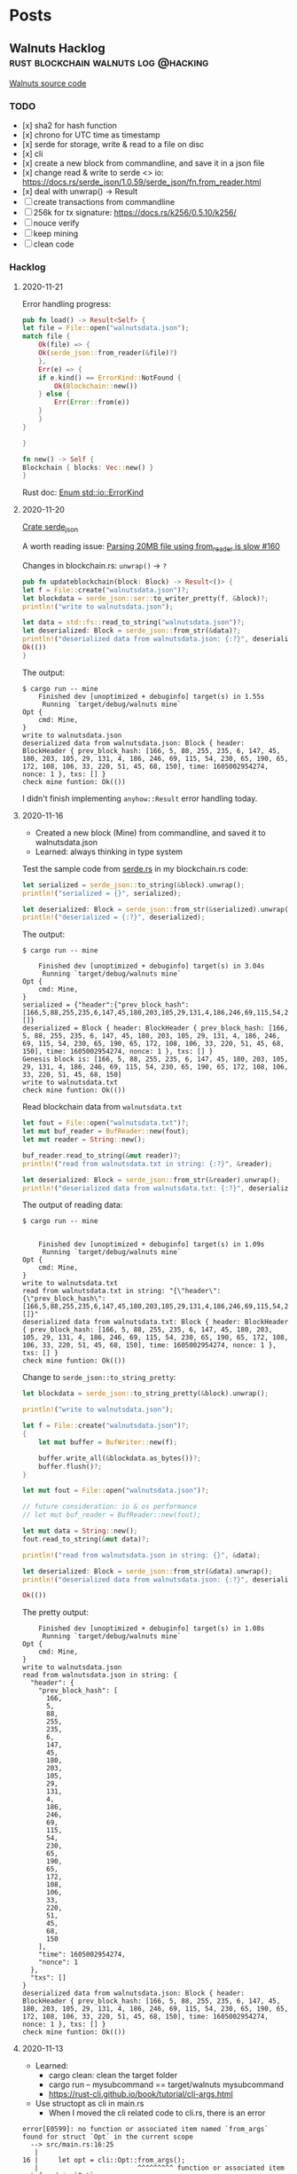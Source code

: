 #+hugo_base_dir: .
#+options: author:Aimee

* Posts
:PROPERTIES:
:EXPORT_HUGO_SECTION: post
:EXPORT_HUGO_MENU: :menu main
:END:
** Walnuts Hacklog                     :rust:blockchain:walnuts:log:@hacking:
:PROPERTIES:
:EXPORT_FILE_NAME: walnuts
:EXPORT_DATE: 2020-11-02
:EXPORT_HUGO_SECTION: hacking
:EXPORT_DESCRIPTION: My hacklog for Walnuts, a toy blockchain.
:EXPORT_OPTIONS: toc:2
:END:

[[https://github.com/Aimeedeer/walnuts][Walnuts source code]]

*** TODO
- [x] sha2 for hash function
- [x] chrono for UTC time as timestamp
- [x] serde for storage, write & read to a file on disc
- [x] cli
- [x] create a new block from commandline, 
      and save it in a json file
- [x] change read & write to serde <> io: 
      https://docs.rs/serde_json/1.0.59/serde_json/fn.from_reader.html
- [x] deal with unwrap() -> Result
- [ ] create transactions from commandline
- [ ] 256k for tx signature: https://docs.rs/k256/0.5.10/k256/
- [ ] nouce verify
- [ ] keep mining
- [ ] clean code
    
*** Hacklog

**** 2020-11-21

Error handling progress:

#+begin_src rust
    pub fn load() -> Result<Self> {
	let file = File::open("walnutsdata.json");
	match file {
	    Ok(file) => { 
		Ok(serde_json::from_reader(&file)?)
	    },
	    Err(e) => {
		if e.kind() == ErrorKind::NotFound {
		    Ok(Blockchain::new())
		} else {		 
		    Err(Error::from(e))
		}
	    }	    
	}

    }

    fn new() -> Self {
	Blockchain { blocks: Vec::new() }
    }

#+end_src

Rust doc:
[[https://doc.rust-lang.org/std/io/enum.ErrorKind.html][Enum std::io::ErrorKind]]

**** 2020-11-20

[[https://docs.rs/serde_json/1.0.59/serde_json/index.html][Crate serde_json]]

A worth reading issue:
[[https://github.com/serde-rs/json/issues/160][Parsing 20MB file using from_reader is slow #160]]

Changes in blockchain.rs: ~unwrap()~ -> ~?~
#+begin_src rust
    pub fn updateblockchain(block: Block) -> Result<()> {
	let f = File::create("walnutsdata.json")?;
	let blockdata = serde_json::ser::to_writer_pretty(f, &block)?;
	println!("write to walnutsdata.json");

	let data = std::fs::read_to_string("walnutsdata.json")?;
	let deserialized: Block = serde_json::from_str(&data)?;
	println!("deserialized data from walnutsdata.json: {:?}", deserialized);
	Ok(())
    }
#+end_src

The output:
#+begin_src shell
$ cargo run -- mine
    Finished dev [unoptimized + debuginfo] target(s) in 1.55s
     Running `target/debug/walnuts mine`
Opt {
    cmd: Mine,
}
write to walnutsdata.json
deserialized data from walnutsdata.json: Block { header: BlockHeader { prev_block_hash: [166, 5, 88, 255, 235, 6, 147, 45, 180, 203, 105, 29, 131, 4, 186, 246, 69, 115, 54, 230, 65, 190, 65, 172, 108, 106, 33, 220, 51, 45, 68, 150], time: 1605002954274, nonce: 1 }, txs: [] }
check mine funtion: Ok(())
#+end_src

I didn't finish implementing ~anyhow::Result~ error handling today.

**** 2020-11-16

- Created a new block (Mine) from commandline, 
  and saved it to walnutsdata.json
- Learned: always thinking in type system

Test the sample code from [[https://serde.rs/][serde.rs]] 
in my blockchain.rs code:

#+begin_src rust
let serialized = serde_json::to_string(&block).unwrap();
println!("serialized = {}", serialized);

let deserialized: Block = serde_json::from_str(&serialized).unwrap();
println!("deserialized = {:?}", deserialized);
#+end_src 

The output:

#+begin_src shell
$ cargo run -- mine

    Finished dev [unoptimized + debuginfo] target(s) in 3.04s
     Running `target/debug/walnuts mine`
Opt {
    cmd: Mine,
}
serialized = {"header":{"prev_block_hash":[166,5,88,255,235,6,147,45,180,203,105,29,131,4,186,246,69,115,54,230,65,190,65,172,108,106,33,220,51,45,68,150],"time":1605002954274,"nonce":1},"txs":[]}
deserialized = Block { header: BlockHeader { prev_block_hash: [166, 5, 88, 255, 235, 6, 147, 45, 180, 203, 105, 29, 131, 4, 186, 246, 69, 115, 54, 230, 65, 190, 65, 172, 108, 106, 33, 220, 51, 45, 68, 150], time: 1605002954274, nonce: 1 }, txs: [] }
Genesis block is: [166, 5, 88, 255, 235, 6, 147, 45, 180, 203, 105, 29, 131, 4, 186, 246, 69, 115, 54, 230, 65, 190, 65, 172, 108, 106, 33, 220, 51, 45, 68, 150]
write to walnutsdata.txt
check mine funtion: Ok(())
#+end_src

Read blockchain data from =walnutsdata.txt=

#+begin_src rust
let fout = File::open("walnutsdata.txt")?;
let mut buf_reader = BufReader::new(fout);
let mut reader = String::new();

buf_reader.read_to_string(&mut reader)?;
println!("read from walnutsdata.txt in string: {:?}", &reader);

let deserialized: Block = serde_json::from_str(&reader).unwrap();
println!("deserialized data from walnutsdata.txt: {:?}", deserialized);
#+end_src 

The output of reading data:

#+begin_src shell
$ cargo run -- mine


    Finished dev [unoptimized + debuginfo] target(s) in 1.09s
     Running `target/debug/walnuts mine`
Opt {
    cmd: Mine,
}
write to walnutsdata.txt
read from walnutsdata.txt in string: "{\"header\":{\"prev_block_hash\":[166,5,88,255,235,6,147,45,180,203,105,29,131,4,186,246,69,115,54,230,65,190,65,172,108,106,33,220,51,45,68,150],\"time\":1605002954274,\"nonce\":1},\"txs\":[]}"
deserialized data from walnutsdata.txt: Block { header: BlockHeader { prev_block_hash: [166, 5, 88, 255, 235, 6, 147, 45, 180, 203, 105, 29, 131, 4, 186, 246, 69, 115, 54, 230, 65, 190, 65, 172, 108, 106, 33, 220, 51, 45, 68, 150], time: 1605002954274, nonce: 1 }, txs: [] }
check mine funtion: Ok(())
#+end_src

Change to =serde_json::to_string_pretty=:

#+begin_src rust
let blockdata = serde_json::to_string_pretty(&block).unwrap();

println!("write to walnutsdata.json");

let f = File::create("walnutsdata.json")?;
{
    let mut buffer = BufWriter::new(f);

    buffer.write_all(&blockdata.as_bytes())?;
    buffer.flush()?;
}

let mut fout = File::open("walnutsdata.json")?;

// future consideration: io & os performance
// let mut buf_reader = BufReader::new(fout);

let mut data = String::new();
fout.read_to_string(&mut data)?;

println!("read from walnutsdata.json in string: {}", &data);

let deserialized: Block = serde_json::from_str(&data).unwrap();
println!("deserialized data from walnutsdata.json: {:?}", deserialized);
	
Ok(())

#+end_src

The pretty output:

#+begin_src shell
    Finished dev [unoptimized + debuginfo] target(s) in 1.08s
     Running `target/debug/walnuts mine`
Opt {
    cmd: Mine,
}
write to walnutsdata.json
read from walnutsdata.json in string: {
  "header": {
    "prev_block_hash": [
      166,
      5,
      88,
      255,
      235,
      6,
      147,
      45,
      180,
      203,
      105,
      29,
      131,
      4,
      186,
      246,
      69,
      115,
      54,
      230,
      65,
      190,
      65,
      172,
      108,
      106,
      33,
      220,
      51,
      45,
      68,
      150
    ],
    "time": 1605002954274,
    "nonce": 1
  },
  "txs": []
}
deserialized data from walnutsdata.json: Block { header: BlockHeader { prev_block_hash: [166, 5, 88, 255, 235, 6, 147, 45, 180, 203, 105, 29, 131, 4, 186, 246, 69, 115, 54, 230, 65, 190, 65, 172, 108, 106, 33, 220, 51, 45, 68, 150], time: 1605002954274, nonce: 1 }, txs: [] }
check mine funtion: Ok(())
#+end_src

**** 2020-11-13

- Learned: 
  - cargo clean: clean the target folder
  - cargo run -- mysubcommand == target/walnuts mysubcommand
  - https://rust-cli.github.io/book/tutorial/cli-args.html
- Use structopt as cli in main.rs
  - When I moved the cli related code to cli.rs, there is an error

#+begin_src shell
error[E0599]: no function or associated item named `from_args` found for struct `Opt` in the current scope
  --> src/main.rs:16:25
   |
16 |     let opt = cli::Opt::from_args();
   |                         ^^^^^^^^^ function or associated item not found in `Opt`
   | 
  ::: src/cli.rs:5:1
   |
5  | pub struct Opt {
   | -------------- function or associated item `from_args` not found for this
   |
   = help: items from traits can only be used if the trait is in scope
help: the following trait is implemented but not in scope; perhaps add a `use` for it:
   |
1  | use structopt::StructOpt;
   |

error: aborting due to previous error

For more information about this error, try `rustc --explain E0599`.
#+end_src

Then I added this piece to previous main.rs, and it built.

#+begin_src rust
use structopt::StructOpt;
#+end_src

**** 2020-11-12

- Cargo check / cargo build
- =std::io= to deal with files
- cli
  - clap
  - structopt: https://docs.rs/structopt/0.3.20/structopt/
    - https://rust-cli.github.io/book/tutorial/cli-args.html

**** 2020-11-11

- Use Tony's =secp256k1= library
- Serde

About serde derive:

#+begin_src shell
error: cannot find derive macro `Serialize` in this scope
 --> src/block.rs:6:10
  |
6 | #[derive(Serialize, Deserialize, Debug)]
  |          ^^^^^^^^^

error: cannot find derive macro `Deserialize` in this scope
#+end_src

Then add feature in Cargo.toml

#+begin_src rust
serde = { version = "1.0.117", features = ["derive"] }
#+end_src

The doc explains:
[[https://serde.rs/derive.html][Using derive]]

**** 2020-11-10

- [[https://docs.rs/chrono/0.4.19/chrono/struct.DateTime.html][Rust: chrono]] for UTC time
- Read: [[https://betweentwocommits.com/blog/how-bitcoin-timestamping-works][How Bitcoin Timestamping Works]] 
>Bitcoin timestamping does not guarantee an exact time. 
Bitcoin miners are calibrated to create blocks approximately 
every ten minutes. 
However, because of the way their protocol works, 
this is only an average. It could be two minutes, or fifteen. 
This means that the time given by a timestamp is 
only precise to within a range of a few hours. 
For most use cases, this is not an issue, 
since getting the date right is more important than 
the minute or second.

>I should mention that the act of inserting non-transactional data 
in the blockchain is a disputed practice. 
As I mentioned earlier, 
the blockchain is now approximately 300 GB, 
and it can only get bigger. Some people believe that 
adding data not directly related to Bitcoin's true purpose - 
managing transactions - needlessly bloats the size of the blockchain, 
and should not be allowed. 
I am in favour of reducing bloat (including 
a restriction now in the protocol to limit the size of the data 
you can insert), but I think that timestamping is an acceptable 
"secondary purpose" for Bitcoin, which opens the door to 
a lot of potential applications, and which promotes 
the use of Bitcoin.

>The easiest application of Bitcoin timestamps 
is a program called opentimestamps, created by Peter Todd himself. 

**** 2020-11-08

- First build
- main: Read =block.hash()=

**** 2020-11-03 

Creat mod
- block.rs
- blockchain.rs
- blockheader.rs
- transaction.rs
- lib.rs

Use hash crate: https://docs.rs/sha2/0.5.2/sha2/
for generating block's hash string.

Some other hash functions written in Rust:
https://github.com/RustCrypto/hashes

**** 2020-11-02 

- Created Walnuts: my toy blockchain in Rust
** Project: The Big Announcement  :substrate:ethereum:smartcontract:@hacking:
:PROPERTIES:
:EXPORT_FILE_NAME: bigannouncement
:EXPORT_DATE: 2020-12-07
:EXPORT_HUGO_SECTION: hacking
:EXPORT_DESCRIPTION: A tiny smart contract.
:EXPORT_OPTIONS: toc:2
:END:


*** TBA on Substrate




- TODO


*** TBA on Ethereum

- Source code: [[https://github.com/Aimeedeer/bigannouncement][bigannouncement.eth]]
- [[https://github.com/Aimeedeer/bigannouncement/blob/master/doc/hacklog.md][Hacklog]]


** Play with Substrate                   :rust:substrate:blockchain:@hacking:
:PROPERTIES:
:EXPORT_FILE_NAME: play-with-substrate
:EXPORT_DATE: 2020-11-15
:EXPORT_HUGO_SECTION: hacking
:EXPORT_DESCRIPTION: Substrate is interesting and it seems powerful.
:EXPORT_OPTIONS: toc:2
:END:

References:
- Doc: [[https://substrate.dev/docs/en/knowledgebase/runtime/frame][FRAME]]  Framework for Runtime Aggregation of Modularized Entities (FRAME)
- Doc: [[https://substrate.dev/docs/en/tutorials/add-a-pallet/import-a-pallet][Add a Pallet to Your Runtime]]
- Repo: [[https://github.com/substrate-developer-hub/substrate-node-template#local-development][Substrate Node Template]]
- Doc: [[https://paritytech.github.io/ink/ink_lang/attr.contract.html][Attribute Macro ink_lang::contract]]
- Doc: [[https://substrate.dev/docs/en/knowledgebase/advanced/cryptography#public-key-cryptography][Cryptography]]
- Doc: [[https://paritytech.github.io/wasmi/wasmi/index.html][wasmi]]
- Doc: [[https://substrate.dev/docs/en/knowledgebase/advanced/consensus][Consensus]]
> In order to agree on the resulting state after a transition, 
all operations within a blockchain's state transition function must be deterministic.

> Substrate provides several block construction 
algorithms and also allows you to create your own:
> - Aura (round robin)
> - BABE (slot-based)
> - Proof of Work

*** 2020-12-08 A super simple smart contract

The source code is on GitHub: [[https://github.com/Aimeedeer/mytest-with-ink][mytest-with-ink]].


I am following [[https://github.com/paritytech/ink#play-with-it][ink]] tutorials:

Creating a default smart contract with ~cargo contract new mytest~,
and it generates ~lib.rs~ and ~Cargo.toml~ files.

I changed code in ~lib.rs~, turn ~bool~ to ~String~ type.

#+begin_src shell
$ cargo contract new mytest

Created contract mytest

$ cd mytest
$ cargo contract build && cargo contract generate-metadata
 [1/3] Building cargo project
ERROR: cargo-contract cannot build using the "stable" channel. Switch to nightly. See https://github.com/paritytech/cargo-contract#build-requires-the-nightly-toolchain
ERROR: cargo-contract cannot build using the "stable" channel. Switch to nightly. See https://github.com/paritytech/cargo-contract#build-requires-the-nightly-toolchain
#+end_src

Switch from stable to nightly:

#+begin_src shell
$ rustup default nightly

info: using existing install for 'nightly-x86_64-apple-darwin'
info: default toolchain set to 'nightly-x86_64-apple-darwin'

  nightly-x86_64-apple-darwin unchanged - rustc 1.50.0-nightly (98d66340d 2020-11-14)

$ cargo contract build && cargo contract generate-metadata
#+end_src

The result:

#+begin_src shell
Your contract is ready. You can find it here:
/<mypath>/mytest/target/mytest.wasm
  Generating metadata
 [1/3] Building cargo project
    Finished release [optimized] target(s) in 0.07s
 [2/3] Post processing wasm file
 [3/3] Optimizing wasm file
  Compiling ... #packages
    Finished release [optimized] target(s) in 1m 20s
     Running `target/release/metadata-gen`
	Your metadata file is ready.
You can find it here:
/<mypath>/mytest/target//metadata.json
#+end_src

Change the ~bool~ type to ~String~ in the code:

#+begin_src rust
    #[ink(storage)]
    pub struct Mytest {
        value: String,
    }
#+end_src

And run the contract:

#+begin_src shell
$ cargo contract build && cargo contract generate-metadata
 [1/3] Building cargo project
   Compiling mytest v0.1.0 (/var/folders/g5/hf7q78jn0vngnqtqj_3qfm6r0000gn/T/cargo-contract_p9Kcuf)
error[E0433]: failed to resolve: use of undeclared type `String`
  --> /<mypath>/mytest/lib.rs:28:23
   |
28 |             Self::new(String::from("init!"))
   |                       ^^^^^^ use of undeclared type `String`
#+end_src

Now add crate ~alloc~:

#+begin_src rust
extern crate alloc;
use alloc::string::String;
#+end_src

and build it:

#+begin_src shell
$ cargo contract build && cargo contract generate-metadata 
 [1/3] Building cargo project
   Compiling mytest v0.1.0 (/var/folders/g5/hf7q78jn0vngnqtqj_3qfm6r0000gn/T/cargo-contract_p7eKiU)
error[E0412]: cannot find type `String` in this scope
  --> /Users/aimeez/github/mytest/lib.rs:11:16
   |
11 |         value: String,
   |                ^^^^^^ not found in this scope
   |
help: consider importing one of these items
   |
7  | use alloc::string::String;
   |
7  | use crate::String;
   |
#+end_src

What's wrong?
There is a warning here that says unused import `alloc::string::String`.

#+begin_src shell
$ cargo +nightly test
warning: unused import: `alloc::string::String`
 --> lib.rs:4:5
  |
4 | use alloc::string::String;
  |     ^^^^^^^^^^^^^^^^^^^^^
  |
  = note: `#[warn(unused_imports)]` on by default

warning: 1 warning emitted

    Finished test [unoptimized + debuginfo] target(s) in 0.08s
     Running target/debug/deps/mytest-c60315897dda6247

running 2 tests
test mytest::tests::default_works ... ok
test mytest::tests::it_works ... ok
#+end_src

Because `String` inside the `mod` used type from `std` when I ran
`cargo test` while `build` uses `no_std` so it couldn't build.
Let's move `alloc::string::String` inside the `mod` to import 
the `String` type we need in this contract code.

#+begin_src rust
#![cfg_attr(not(feature = "std"), no_std)]

extern crate alloc;
use ink_lang as ink;

#[ink::contract]
mod mytest {
    use alloc::string::String;

    #[ink(storage)]
    pub struct Mytest {
        value: String,
    }

    impl Mytest {
#+end_src

Now it built:

#+begin_src shell
$ cargo contract build && cargo contract generate-metadata 
 [1/3] Building cargo project
    Finished release [optimized] target(s) in 0.11s
 [2/3] Post processing wasm file
 [3/3] Optimizing wasm file
wasm-opt is not installed. Install this tool on your system in order to 
reduce the size of your contract's Wasm binary. 
See https://github.com/WebAssembly/binaryen#tools
	
Your contract is ready. You can find it here:
/Users/aimeez/github/mytest/target/mytest.wasm
  Generating metadata
 [1/3] Building cargo project
    Finished release [optimized] target(s) in 0.06s
 [2/3] Post processing wasm file
 [3/3] Optimizing wasm file
wasm-opt is not installed. Install this tool on your system in order to 
reduce the size of your contract's Wasm binary. 
See https://github.com/WebAssembly/binaryen#tools
    Updating crates.io index
   Compiling metadata-gen v0.1.0 (/var/folders/g5/hf7q78jn0vngnqtqj_3qfm6r0000gn/T/cargo-contract_fNuJ5a/.ink/metadata_gen)
    Finished release [optimized] target(s) in 2.09s
     Running `target/release/metadata-gen`
	Your metadata file is ready.
You can find it here:
/Users/aimeez/github/mytest/target/metadata.json
#+end_src

I want to deploy this contract that we need to run a Canvas node.
I start the node with `canvas --dev --tmp` and it runs.

#+begin_src shell
$ canvas --dev --tmp
2020-12-07 11:33:44  Running in --dev mode, RPC CORS has been disabled.    
2020-12-07 11:33:44  Canvas Node    
2020-12-07 11:33:44  ✌️  version 0.1.0-258b0fa-x86_64-macos    
2020-12-07 11:33:44  ❤️  by Canvas, 2020-2020    
2020-12-07 11:33:44  📋 Chain specification: Development    
2020-12-07 11:33:44  🏷 Node name: ashamed-expansion-2693    
2020-12-07 11:33:44  👤 Role: AUTHORITY    
2020-12-07 11:33:44  💾 Database: RocksDb at /var/folders/g5/hf7q78jn0vngnqtqj_3qfm6r0000gn/T/substratemw8oWO/chains/dev/db    
2020-12-07 11:33:44  ⛓  Native runtime: canvas-8 (canvas-0.tx1.au1)    
2020-12-07 11:33:44  🔨 Initializing Genesis block/state (state: 0xa59b…f816, header-hash: 0xb343…d7c7)    
2020-12-07 11:33:44  👴 Loading GRANDPA authority set from genesis on what appears to be first startup.    
2020-12-07 11:33:44  ⏱  Loaded block-time = 6000 milliseconds from genesis on first-launch    
2020-12-07 11:33:44  Using default protocol ID "sup" because none is configured in the chain specs    
2020-12-07 11:33:44  🏷 Local node identity is: 12D3KooWPVg8eFAUQwkxNRneEnf9aTtnW4N5mfcnYuM2uzntSLxY    
2020-12-07 11:33:45  📦 Highest known block at #0    
2020-12-07 11:33:45  〽️ Prometheus server started at 127.0.0.1:9615    
2020-12-07 11:33:45  Listening for new connections on 127.0.0.1:9944.    
2020-12-07 11:33:48  🙌 Starting consensus session on top of parent 0xb3438d10dfad2cb1016336ce4cb6bbad06d15bb33889a320c5872576f8ded7c7    
2020-12-07 11:33:48  🎁 Prepared block for proposing at 1 [hash: 0xa5aebe057cf481c8e86f0871de9f85a122c44dfaf18ec7e6c86bbe7b5d8baf66; parent_hash: 0xb343…d7c7; extrinsics (1): [0x7ddc…7b9c]]    
2020-12-07 11:33:48  🔖 Pre-sealed block for proposal at 1. Hash now 0xdfbe71815a49bb34e6d1d656b7967fa5769d50b4bae1fac9ef5523731a6329f7, previously 0xa5aebe057cf481c8e86f0871de9f85a122c44dfaf18ec7e6c86bbe7b5d8baf66.    
2020-12-07 11:33:48  ✨ Imported #1 (0xdfbe…29f7)    
2020-12-07 11:33:50  💤 Idle (0 peers), best: #1 (0xdfbe…29f7), finalized #0 (0xb343…d7c7), ⬇ 0 ⬆ 0  
#+end_src

Then I open the page https://paritytech.github.io/canvas-ui,
but it shows:

> You are not connected to a node.
> Ensure that your node is running and that your Websocket endpoint is reachable.

I use Brave browser, and its inspect shows:

> polkadotjs.6a4157a5.js:1 WebSocket connection to 'ws://127.0.0.1:9944/' failed: Unknown reason

I tried many times but couldn't work out the problem.
Anyway, I switched to Firefox, and it works.
I can send a message to ~mytest~ contract and get the result from the RPC call.
Try out the [[https://github.com/Aimeedeer/mytest-with-ink][source code]].

*** 2020-11-20 The example: flipper

[[https://substrate.dev/substrate-contracts-workshop/#/0/creating-an-ink-project][Creating an ink! Project]]

Run ~cargo contract new flipper~ again
(I already ran it last time):
#+begin_src shell
$ cargo +nightly contract build
 [1/3] Building cargo project
   Compiling termcolor v1.1.2
   Compiling trybuild v1.0.35
   Compiling ink_lang_macro v3.0.0-rc2
   Compiling ink_lang v3.0.0-rc2
   Compiling flipper v0.1.0 (/var/folders/g5/hf7q78jn0vngnqtqj_3qfm6r0000gn/T/cargo-contract_4mvqYY)
    Finished release [optimized] target(s) in 5.55s
 [2/3] Post processing wasm file
 [3/3] Optimizing wasm file
wasm-opt is not installed. Install this tool on your system in order to 
reduce the size of your contract's Wasm binary. 
See https://github.com/WebAssembly/binaryen#tools
#+end_src	

**** New tool learned

[[https://github.com/dtolnay/cargo-expand][cargo-expand]] by [[https://github.com/dtolnay][dtolnay]].

#+begin_src shell
$ cargo expand --no-default-features
# Compiling...
error: ink! only support compilation as `std` or `no_std` + `wasm32-unknown`
  --> /Users/aimeez/.cargo/registry/src/github.com-1ecc6299db9ec823/ink_env-3.0.0-rc2/src/engine/mod.rs:39:9
   |
39 | /         compile_error! {
40 | |             "ink! only support compilation as `std` or `no_std` + `wasm32-unknown`"
41 | |         }
   | |_________^
error[E0432]: unresolved import `crate::engine::EnvInstance`
  --> /Users/aimeez/.cargo/registry/src/github.com-1ecc6299db9ec823/ink_env-3.0.0-rc2/src/api.rs:29:9
   |
29 |         EnvInstance,
   |         ^^^^^^^^^^^
   |         |
   |         no `EnvInstance` in `engine`
   |         help: a similar name exists in the module: `OnInstance`
error: aborting due to 2 previous errors
For more information about this error, try `rustc --explain E0432`.
error: could not compile `ink_env`
To learn more, run the command again with --verbose.
warning: build failed, waiting for other jobs to finish...
error: build failed
#+end_src

Update the command and it works:

#+begin_src shell
$ cargo expand --no-default-features --target=wasm32-unknown-unknown

#![feature(prelude_import)]
#![no_std]
#[prelude_import]
use core::prelude::v1::*;
#[macro_use]
extern crate core;
#[macro_use]
extern crate compiler_builtins;
use ink_lang as ink;
mod flipper {
    impl ::ink_lang::ContractEnv for Flipper {
        type Env = ::ink_env::DefaultEnvironment;
    }
    type Environment = <Flipper as ::ink_lang::ContractEnv>::Env;
    type AccountId =
        <<Flipper as ::ink_lang::ContractEnv>::Env as ::ink_env::Environment>::AccountId;
    type Balance = <<Flipper as ::ink_lang::ContractEnv>::Env as ::ink_env::Environment>::Balance;
    type Hash = <<Flipper as ::ink_lang::ContractEnv>::Env as ::ink_env::Environment>::Hash;
    type Timestamp =
        <<Flipper as ::ink_lang::ContractEnv>::Env as ::ink_env::Environment>::Timestamp;
    type BlockNumber =
        <<Flipper as ::ink_lang::ContractEnv>::Env as ::ink_env::Environment>::BlockNumber;
    #[cfg(not(feature = "ink-as-dependency"))]
    const _: () = {
        impl<'a> ::ink_lang::Env for &'a Flipper {
            type EnvAccess = ::ink_lang::EnvAccess<'a, <Flipper as ::ink_lang::ContractEnv>::Env>;
            fn env(self) -> Self::EnvAccess {
                Default::default()
            }
        }
        impl<'a> ::ink_lang::StaticEnv for Flipper {
            type EnvAccess =
                ::ink_lang::EnvAccess<'static, <Flipper as ::ink_lang::ContractEnv>::Env>;
            fn env() -> Self::EnvAccess {
                Default::default()
            }
        }
    };
    #[cfg(not(feature = "ink-as-dependency"))]
    /// Defines the storage of your contract.
    /// Add new fields to the below struct in order
    /// to add new static storage fields to your contract.
    pub struct Flipper {
        /// Stores a single `bool` value on the storage.
        value: bool,
    }
    const _: () = {
        impl ::ink_storage::traits::SpreadLayout for Flipper {
            #[allow(unused_comparisons)]
            const FOOTPRINT: u64 = [
                (0u64 + <bool as ::ink_storage::traits::SpreadLayout>::FOOTPRINT),
                0u64,
            ][((0u64 + <bool as ::ink_storage::traits::SpreadLayout>::FOOTPRINT) < 0u64) as usize];
            const REQUIRES_DEEP_CLEAN_UP: bool = (false
                || (false
                    || <bool as ::ink_storage::traits::SpreadLayout>::REQUIRES_DEEP_CLEAN_UP));
            fn pull_spread(__key_ptr: &mut ::ink_storage::traits::KeyPtr) -> Self {
                Flipper {
                    value: <bool as ::ink_storage::traits::SpreadLayout>::pull_spread(__key_ptr),
                }
            }
            fn push_spread(&self, __key_ptr: &mut ::ink_storage::traits::KeyPtr) {
                match self {
                    Flipper { value: __binding_0 } => {
                        ::ink_storage::traits::SpreadLayout::push_spread(__binding_0, __key_ptr);
                    }
                }
            }
            fn clear_spread(&self, __key_ptr: &mut ::ink_storage::traits::KeyPtr) {
                match self {
                    Flipper { value: __binding_0 } => {
                        ::ink_storage::traits::SpreadLayout::clear_spread(__binding_0, __key_ptr);
                    }
                }
            }
        }
    };
    #[cfg(not(feature = "ink-as-dependency"))]
    const _: () = {
        #[allow(unused_imports)]
        use ::ink_lang::{Env as _, StaticEnv as _};
    };
    #[cfg(not(test))]
    #[cfg(not(feature = "ink-as-dependency"))]

    #... 
    #more
#+end_src

*** 2020-11-17 ink!

**** Follow the docs

Start with
[[https://substrate.dev/substrate-contracts-workshop/#/0/introduction][substrate.dev/substrate-contracts-workshop]]

Install from the webpage's command, but build failed.

The existing issue in Cargo's repo:
https://github.com/rust-lang/cargo/issues/7169

Need to read Cargo book:
https://doc.rust-lang.org/nightly/cargo/commands/cargo-install.html

Keep following the doc: [[https://substrate.dev/substrate-contracts-workshop/#/0/running-a-substrate-node][Running a Canvas Node]].
Btw, I like the tutorials explain each file.
It's helpful to me.

#+begin_src shell
$ canvas --dev --tmp
2020-11-17 17:20:43  Running in --dev mode, RPC CORS has been disabled.    
2020-11-17 17:20:43  Canvas Node    
2020-11-17 17:20:43  ✌️  version 0.1.0-e189090-x86_64-macos    
2020-11-17 17:20:43  ❤️  by Canvas, 2020-2020    
2020-11-17 17:20:43  📋 Chain specification: Development    
2020-11-17 17:20:43  🏷 Node name: cute-example-7440    
2020-11-17 17:20:43  👤 Role: AUTHORITY    
2020-11-17 17:20:43  💾 Database: RocksDb at /var/folders/g5/hf7q78jn0vngnqtqj_3qfm6r0000gn/T/substratePetkPI/chains/dev/db    
2020-11-17 17:20:43  ⛓  Native runtime: canvas-8 (canvas-0.tx1.au1)    
2020-11-17 17:20:43  🔨 Initializing Genesis block/state (state: 0x1611…971f, header-hash: 0x575c…6d5f)    
2020-11-17 17:20:43  👴 Loading GRANDPA authority set from genesis on what appears to be first startup.    
2020-11-17 17:20:43  ⏱  Loaded block-time = 6000 milliseconds from genesis on first-launch    
2020-11-17 17:20:43  Using default protocol ID "sup" because none is configured in the chain specs    
2020-11-17 17:20:43  🏷 Local node identity is: 12D3KooWSLjj5cAsQ8EeBvSRrxbg8b9mTzvoZVf7SA5NzkDzSCFx    
2020-11-17 17:20:43  📦 Highest known block at #0    
2020-11-17 17:20:43  〽️ Prometheus server started at 127.0.0.1:9615    
2020-11-17 17:20:43  Listening for new connections on 127.0.0.1:9944.    
2020-11-17 17:20:48  🙌 Starting consensus session on top of parent 0x575c06528df3f98a10aa6ac8d6d7c8f1d0ca9738206c05dc96516b1bcb836d5f    
2020-11-17 17:20:48  🎁 Prepared block for proposing at 1 [hash: 0x8d82ffaef8eea6679896f4b8335a68771ab7add86a51959368030e6aad395e8a; parent_hash: 0x575c…6d5f; extrinsics (1): [0xdc0e…86a9]]    
2020-11-17 17:20:48  🔖 Pre-sealed block for proposal at 1. Hash now 0x4b4fa8e91ef020d0544796b1dc9c26c046662b6bae182be5fa5548f9818863b4, previously 0x8d82ffaef8eea6679896f4b8335a68771ab7add86a51959368030e6aad395e8a.    
2020-11-17 17:20:48  ✨ Imported #1 (0x4b4f…63b4)    
2020-11-17 17:20:48  💤 Idle (0 peers), best: #1 (0x4b4f…63b4), finalized #0 (0x575c…6d5f), ⬇ 0 ⬆ 0    
2020-11-17 17:20:53  💤 Idle (0 peers), best: #1 (0x4b4f…63b4), finalized #0 (0x575c…6d5f), ⬇ 0 ⬆ 0    
2020-11-17 17:20:54  🙌 Starting consensus session on top of parent 0x4b4fa8e91ef020d0544796b1dc9c26c046662b6bae182be5fa5548f9818863b4    
2020-11-17 17:20:54  🎁 Prepared block for proposing at 2 [hash: 0x42d318b1165e2217212499aad57c1d6c89637668fb5d02d482415ef8eaa9f4da; parent_hash: 0x4b4f…63b4; extrinsics (1): [0x029c…6c04]]    

#+end_src

**** Thoughts

My experience with Polkadot, Substrate, and ink so far is pleasant.
The documentation is up to date enough with detailed step by step
descriptions. I can follow along smoothly.

There are some things I couldn't figure out at the first moment.
I realized that mostly because I am not familiar with Rust language and 
its ecosystem. For example, if I know Cargo better, I would learn
to use ~cargo install~ and ~cargo build~ correctly with necessary arguments.

*** 2020-11-15 Start

**** Follow the GitHub repo

#+begin_src shell
$ WASM_BUILD_TOOLCHAIN=nightly-2020-10-05 cargo build --release
error: failed to run custom build command for `node-template-runtime v2.0.0 (/Users/aimeez/github/substrate-node-template/runtime)`

Caused by:
  process didn't exit successfully: `/Users/aimeez/github/substrate-node-template/target/release/build/node-template-runtime-329be64dd2778179/build-script-build` (exit code: 1)
  --- stderr
     Compiling wasm-build-runner-impl v1.0.0 (/Users/aimeez/github/substrate-node-template/target/release/wbuild-runner/node-template-runtime3117747485089870701)
      Finished release [optimized] target(s) in 0.54s
       Running `/Users/aimeez/github/substrate-node-template/target/release/wbuild-runner/node-template-runtime3117747485089870701/target/x86_64-apple-darwin/release/wasm-build-runner-impl`
  Rust nightly not installed, please install it!
warning: build failed, waiting for other jobs to finish...
error: build failed
#+end_src

**** Install =nightly-2020-10-05= and build again

#+begin_src shell
$ rustup toolchain install nightly-2020-10-05

$ WASM_BUILD_TOOLCHAIN=nightly-2020-10-05 cargo build --release

error: failed to run custom build command for `node-template-runtime v2.0.0 (/Users/aimeez/github/substrate-node-template/runtime)`

Caused by:
  process didn't exit successfully: `/Users/aimeez/github/substrate-node-template/target/release/build/node-template-runtime-329be64dd2778179/build-script-build` (exit code: 1)
  --- stderr
     Compiling wasm-build-runner-impl v1.0.0 (/Users/aimeez/github/substrate-node-template/target/release/wbuild-runner/node-template-runtime3117747485089870701)
      Finished release [optimized] target(s) in 0.39s
       Running `/Users/aimeez/github/substrate-node-template/target/release/wbuild-runner/node-template-runtime3117747485089870701/target/x86_64-apple-darwin/release/wasm-build-runner-impl`
  Rust WASM toolchain not installed, please install it!

  Further error information:
  ------------------------------------------------------------
     Compiling wasm-test v1.0.0 (/var/folders/g5/hf7q78jn0vngnqtqj_3qfm6r0000gn/T/.tmpWk51lL)
  error[E0463]: can't find crate for `std`
    |
    = note: the `wasm32-unknown-unknown` target may not be installed

  error: aborting due to previous error

  For more information about this error, try `rustc --explain E0463`.
  error: could not compile `wasm-test`

  To learn more, run the command again with --verbose.
  ------------------------------------------------------------

warning: build failed, waiting for other jobs to finish...
error: build failed
#+end_src

**** Set target: 

#+begin_src shell
$ rustup target add wasm32-unknown-unknown --toolchain nightly-2020-10-05

error: failed to run custom build command for `node-template-runtime v2.0.0 (/Users/aimeez/github/substrate-node-template/runtime)`

Caused by:
  process didn't exit successfully: `/Users/aimeez/github/substrate-node-template/target/release/build/node-template-runtime-329be64dd2778179/build-script-build` (exit code: 1)
  --- stdout
  Executing build command: "/Users/aimeez/.rustup/toolchains/nightly-x86_64-apple-darwin/bin/cargo" "rustc" "--target=wasm32-unknown-unknown" "--manifest-path=/Users/aimeez/github/substrate-node-template/target/release/wbuild/node-template-runtime/Cargo.toml" "--color=always" "--release"

  --- stderr
     Compiling wasm-build-runner-impl v1.0.0 (/Users/aimeez/github/substrate-node-template/target/release/wbuild-runner/node-template-runtime3117747485089870701)
      Finished release [optimized] target(s) in 0.45s
       Running `/Users/aimeez/github/substrate-node-template/target/release/wbuild-runner/node-template-runtime3117747485089870701/target/x86_64-apple-darwin/release/wasm-build-runner-impl`
     Compiling sp-arithmetic v2.0.0
     Compiling sp-runtime-interface v2.0.0
     Compiling parity-util-mem v0.7.0
  error[E0282]: type annotations needed
#+end_src

**** Built failed because my default setting is nightly but not stable.

#+begin_src shell
$ rustc -V
rustc 1.50.0-nightly (98d66340d 2020-11-14)

$ rustup default stable

info: using existing install for 'stable-x86_64-apple-darwin'
info: default toolchain set to 'stable-x86_64-apple-darwin'

  stable-x86_64-apple-darwin unchanged - rustc 1.47.0 (18bf6b4f0 2020-10-07)
#+end_src

**** It took 13 minutes to build: my laptop is slow...

#+begin_src shell
$ WASM_BUILD_TOOLCHAIN=nightly-2020-10-05 cargo build --release

Finished release [optimized] target(s) in 13m 17s
#+end_src

**** Cute run!

#+begin_src shell
$ ./target/release/node-template --dev --tmp
Nov 15 18:04:40.702  WARN Running in --dev mode, RPC CORS has been disabled.    
Nov 15 18:04:40.703  INFO Substrate Node    
Nov 15 18:04:40.703  INFO ✌️  version 2.0.0-24da767-x86_64-macos    
Nov 15 18:04:40.703  INFO ❤️  by Substrate DevHub <https://github.com/substrate-developer-hub>, 2017-2020    
Nov 15 18:04:40.703  INFO 📋 Chain specification: Development    
Nov 15 18:04:40.703  INFO 🏷  Node name: super-top-6271    
Nov 15 18:04:40.703  INFO 👤 Role: AUTHORITY    
Nov 15 18:04:40.703  INFO 💾 Database: RocksDb at /var/folders/g5/hf7q78jn0vngnqtqj_3qfm6r0000gn/T/substrate2jvpo0/chains/dev/db    
Nov 15 18:04:40.703  INFO ⛓  Native runtime: node-template-1 (node-template-1.tx1.au1)    
Nov 15 18:04:40.755  INFO 🔨 Initializing Genesis block/state (state: 0xc29a…9e07, header-hash: 0x40ca…fc14)    
Nov 15 18:04:40.756  INFO 👴 Loading GRANDPA authority set from genesis on what appears to be first startup.    
Nov 15 18:04:40.774  INFO ⏱  Loaded block-time = 6000 milliseconds from genesis on first-launch    
Nov 15 18:04:40.774  WARN Using default protocol ID "sup" because none is configured in the chain specs    
Nov 15 18:04:40.774  INFO 🏷  Local node identity is: 12D3KooWSMTDCBT4GHADWJxdRJTBnSKgEAXrekDVcwG6SuQy1az9 (legacy representation: 12D3KooWSMTDCBT4GHADWJxdRJTBnSKgEAXrekDVcwG6SuQy1az9)    
Nov 15 18:04:41.071  INFO 📦 Highest known block at #0    
Nov 15 18:04:41.072  INFO 〽️ Prometheus server started at 127.0.0.1:9615    
Nov 15 18:04:41.073  INFO Listening for new connections on 127.0.0.1:9944.    
Nov 15 18:04:42.012  INFO 🙌 Starting consensus session on top of parent 0x40ca582052a890e826eb0c3d3e5d9a1383f7cb95dd87d5b542b574040ea6fc14    
Nov 15 18:04:42.017  INFO 🎁 Prepared block for proposing at 1 [hash: 0x384b4a0ce970b7b28dbc0764ef74ee3b3a55517c31476496db175845d03fe61e; parent_hash: 0x40ca…fc14; extrinsics (1): [0xab8e…deca]]    
Nov 15 18:04:42.021  INFO 🔖 Pre-sealed block for proposal at 1. Hash now 0x753af28ba42e197ddf1df41477d452ac35cd3138afe70083f81e64637f51c1fd, previously 0x384b4a0ce970b7b28dbc0764ef74ee3b3a55517c31476496db175845d03fe61e.    
Nov 15 18:04:42.021  INFO ✨ Imported #1 (0x753a…c1fd)    
Nov 15 18:04:46.074  INFO 💤 Idle (0 peers), best: #1 (0x753a…c1fd), finalized #0 (0x40ca…fc14), ⬇ 0 ⬆ 0    
Nov 15 18:04:48.010  INFO 🙌 Starting consensus session on top of parent 0x753af28ba42e197ddf1df41477d452ac35cd3138afe70083f81e64637f51c1fd    
Nov 15 18:04:48.010  INFO 🎁 Prepared block for proposing at 2 [hash: 0x625c206bc45416b3745d544d93626a4cacaf74bf73c33cd11077edbeaaa95750; parent_hash: 0x753a…c1fd; extrinsics (1): [0xb6e9…2b6d]]    
Nov 15 18:04:48.014  INFO 🔖 Pre-sealed block for proposal at 2. Hash now 0xe680ef911bd8a4c24ea2d7485255ca2cbe275cd51d0fa71dcc29846f84524d38, previously 0x625c206bc45416b3745d544d93626a4cacaf74bf73c33cd11077edbeaaa95750.    
Nov 15 18:04:48.014  INFO ✨ Imported #2 (0xe680…4d38)    
#+end_src

**** Doc

https://substrate.dev/docs/en/tutorials/create-your-first-substrate-chain/interact

** State Machines                                         :cs:state:@hacking:
:PROPERTIES:
:EXPORT_FILE_NAME: state-machines
:EXPORT_DATE: 2020-11-28
:EXPORT_HUGO_SECTION: hacking
:EXPORT_DESCRIPTION: Theories about state machines
:EXPORT_OPTIONS: toc:2
:END:

*** State machines

[[https://en.wikipedia.org/wiki/Finite-state_machine][Finite-state machine]]
> The finite-state machine has less computational power 
than some other models of computation such as the 
Turing machine.[3] The computational power distinction 
means there are computational tasks that a Turing machine 
can do but an FSM cannot. This is because an FSM's 
memory is limited by the number of states it has. 
>
> Finite-state machines are a class of automata studied 
in automata theory and the theory of computation. 
In computer science, finite-state machines are widely used in 
modeling of application behavior, design of 
hardware digital systems, software engineering, 
compilers, network protocols, and the study of computation and languages.

[[https://en.wikipedia.org/wiki/State_machine_replication][State machine replication]]

> For the subsequent discussion a State Machine will be defined as the following tuple of values
> - A set of States
> - A set of Inputs
> - A set of Outputs
> - A transition function (Input × State → State)
> - An output function (Input × State → Output)
> - A distinguished State called Start.

> A State Machine begins at the State labeled Start. 
Each Input received is passed through the transition 
and output function to produce a new State and an Output. 
The State is held stable until a new Input is received, 
while the Output is communicated to the appropriate receiver.

*** Consensus

[[https://en.wikipedia.org/wiki/Consensus_(computer_science)][Consensus (computer science)]]

*** Turing completeness

[[https://en.wikipedia.org/wiki/Turing_completeness][Turing completeness]]

*** Oracle

[[https://en.wikipedia.org/wiki/Oracle_machine][Oracle machine]]
> An oracle machine can be conceived as a Turing machine 
connected to an oracle. The oracle, in this context, 
is an entity capable of solving some problem, which 
for example may be a decision problem or a function problem. 
The problem does not have to be computable; the oracle is not 
assumed to be a Turing machine or computer program. 
The oracle is simply a "black box" that is able to 
produce a solution for any instance of a given computational problem.

> In cryptography, oracles are used to make arguments for 
the security of cryptographic protocols where a hash function 
is used. A security reduction for the protocol is 
given in the case where, instead of a hash function, 
a random oracle answers each query randomly but 
consistently; the oracle is assumed to be available to 
all parties including the attacker, as the hash function is. 
Such a proof shows that unless the attacker solves 
the hard problem at the heart of the security reduction, 
they must make use of some interesting property of 
the hash function to break the protocol; they cannot 
treat the hash function as a black box (i.e., as a random oracle).

** Cheatsheet                                    :git:emacs:orgmode:@hacking:
:PROPERTIES:
:EXPORT_FILE_NAME: cheatsheet
:EXPORT_DATE: 2020-10-29
:EXPORT_HUGO_SECTION: hacking
:EXPORT_DESCRIPTION: My cheatsheet about Git and Emacs.
:EXPORT_OPTIONS: toc:2
:END:

*** Emacs & org-mode
**** References

- https://stackoverflow.com/questions/16186843/inline-code-in-org-mode
- https://orgmode.org/org.html#Emphasis-and-monospace

**** Examples

src_sh[:exports code]{echo -e "test"}

#+begin_src 
src_sh[:exports code]{echo -e "test"}
#+end_Src

~fn main()~ 

#+begin_src
~fn main()~ 
#+end_src

=verbatim text=

#+begin_src
=verbatim text=
#+end_src

*** Git commands

**** Remote .git

#+begin_src shell
$ ls .git
$ rm .git
rm: .git: is a directory
$ rm -rf .git
#+end_src

**** Download a file from command line

#+begin_src shell
$ curl -LO https://upload.wikimedia.org/wikipedia/commons/c/c4/Creative-Tail-Halloween-ghost.svg
$ curl -L https://upload.wikimedia.org/wikipedia/commons/7/74/Twemoji2_1f47b.svg > ghost.svg
#+end_src

**** Cherry pick

#+begin_src shell
$ git remote add some_github_id https://github.com/some_github_id/rust-in-blockchain.git
$ git fetch some_github_id
$ git log some_github_id/master
$ git cherry-pick some_commit_hash
$ git diff HEAD^..HEAD
$ git push origin master
#+end_src

**** Reset a commit

#+begin_src shell
$ git reset HEAD^
$ git rm */~
$ git rm */*~
$ git commit --amend
$ git log
commit ad8b178eb99e414f7eb298798acbe1317099cc1b (HEAD -> master)
#+end_src

More: [[https://git-scm.com/book/en/v2/Git-Tools-Rewriting-History][Git Tools - Rewriting History]]

**** Hide changes and do not commit

#+begin_src shell
$ git stash
#+end_src

**** Cancel hiding

#+begin_src shell
$ git stash pop 
#+end_src

**** Add submodule to rib

#+begin_src shell
$ ln -> means link
#+end_src

**** Creat an aliase for syncing file 

#+begin_src shell
$ ln -s ../awesome-blockchain-rust/README.md awesome-blockchain-rust.md 
#+end_src

**** Recover to previous clean code

#+begin_src shell
$ git checkout -f
#+end_src

**** About PATH

#+begin_src shell
$ pwd
$ echo $PWD
$ export PATH=$PATH:$PWD
#+end_src

**** SSH

#+begin_src shell
$ eval `ssh-agent`
$ ssh-add
$ ssh -T git@github.com 
#+end_src

**** Generated a new key

#+begin_src shell
$ ssh-keygen -C your@email.com 
#+end_src

**** Move a file to current

#+begin_src shell
$ git mv www/contracts .
#+end_src
** Rust Cargo and More                       :rust:cargo:rustup:log:@hacking:
:PROPERTIES:
:EXPORT_FILE_NAME: rust-cargo-etc
:EXPORT_DATE: 2020-11-14
:EXPORT_HUGO_SECTION: hacking
:EXPORT_DESCRIPTION: Understand Rust programming language.
:EXPORT_OPTIONS: toc:2
:END:

*** Cargo bin

#+begin_src shell
$ ~/.cargo/bin
-bash: /Users/aimeez/.cargo/bin: is a directory

$ cd ~/.cargo/bin
$ ls
basic-http-server	cargo-generate		diesel			rust-trending		ssmanager
cargo			cargo-make		lighthouse		rustc			ssserver
cargo-add		cargo-miri		makers			rustdoc			ssurl
cargo-casperlabs	cargo-rm		mdbook			rustfmt			wasm-pack
cargo-clippy		cargo-upgrade		mdbook-linkcheck	rustlings		wasm-pack.stamp
cargo-contract		cargo-watch		rls			rustup
cargo-fmt		cargo-web		rust-gdb		simple-http-server
cargo-fuzz		clippy-driver		rust-lldb		sslocal

$ which cargo
/Users/aimeez/.cargo/bin/cargo

$ ls -lh
total 496760
-rwxr-xr-x   1 aimeez  staff   5.1M Apr 26  2020 basic-http-server
-rwxr-xr-x  12 aimeez  staff   7.1M Jul 27 16:47 cargo
-rwxr-xr-x   1 aimeez  staff   7.1M Sep 14 10:48 cargo-add
-rwxr-xr-x   1 aimeez  staff   1.0M Aug 25 13:56 cargo-casperlabs
-rwxr-xr-x  12 aimeez  staff   7.1M Jul 27 16:47 cargo-clippy
-rwxr-xr-x   1 aimeez  staff   4.6M Nov  6 20:59 cargo-contract
-rwxr-xr-x  12 aimeez  staff   7.1M Jul 27 16:47 cargo-fmt
-rwxr-xr-x   1 aimeez  staff   1.3M May 18 18:52 cargo-fuzz
-rwxr-xr-x   1 aimeez  staff   6.5M Oct 14 14:37 cargo-generate
-rwxr-xr-x   1 aimeez  staff   7.9M Oct 29 13:17 cargo-make
-rwxr-xr-x  12 aimeez  staff   7.1M Jul 27 16:47 cargo-miri
-rwxr-xr-x   1 aimeez  staff   2.0M Sep 14 10:48 cargo-rm
-rwxr-xr-x   1 aimeez  staff   3.5M Sep 14 10:48 cargo-upgrade
-rwxr-xr-x   1 aimeez  staff   2.1M Aug 11 15:20 cargo-watch
-rwxr-xr-x   1 aimeez  staff   9.5M Oct 29 14:52 cargo-web
-rwxr-xr-x  12 aimeez  staff   7.1M Jul 27 16:47 clippy-driver
-rwxr-xr-x   1 aimeez  staff   3.1M Jun 17 12:56 diesel
-rwxr-xr-x   1 aimeez  staff    42M Aug 11 12:46 lighthouse
-rwxr-xr-x   1 aimeez  staff   7.9M Oct 29 13:17 makers
-rwxr-xr-x   1 aimeez  staff    10M Sep 20 11:06 mdbook
-rwxr-xr-x   1 aimeez  staff   9.3M Sep 20 11:09 mdbook-linkcheck
-rwxr-xr-x  12 aimeez  staff   7.1M Jul 27 16:47 rls
-rwxr-xr-x  12 aimeez  staff   7.1M Jul 27 16:47 rust-gdb
-rwxr-xr-x  12 aimeez  staff   7.1M Jul 27 16:47 rust-lldb
-rwxr-xr-x   1 aimeez  staff   6.5M Jun 13 15:51 rust-trending
-rwxr-xr-x  12 aimeez  staff   7.1M Jul 27 16:47 rustc
-rwxr-xr-x  12 aimeez  staff   7.1M Jul 27 16:47 rustdoc
-rwxr-xr-x  12 aimeez  staff   7.1M Jul 27 16:47 rustfmt
-rwxr-xr-x   1 aimeez  staff   2.7M Jul 27 16:43 rustlings
-rwxr-xr-x  12 aimeez  staff   7.1M Jul 27 16:47 rustup
-rwxr-xr-x   1 aimeez  staff   2.6M Aug 11 15:12 simple-http-server
-rwxr-xr-x   1 aimeez  staff   6.1M Jun  8 11:05 sslocal
-rwxr-xr-x   1 aimeez  staff   4.1M Jun  8 11:04 ssmanager
-rwxr-xr-x   1 aimeez  staff   3.9M Jun  8 11:04 ssserver
-rwxr-xr-x   1 aimeez  staff   1.3M Jun  8 11:03 ssurl
-rwxr-xr-x   1 aimeez  staff   7.2M May 23 01:28 wasm-pack
-rw-r--r--   1 aimeez  staff    54B Oct 29 14:21 wasm-pack.stamp
#+end_src

*** Rustup toolchains

[[https://rust-lang.github.io/rustup/installation/index.html][The rustup book]]
>rustup installs rustc, cargo, rustup and other standard tools 
to Cargo's bin directory. On Unix it is located at $HOME/.cargo/bin 
and on Windows at %USERPROFILE%\.cargo\bin. 
This is the same directory that cargo install will 
install Rust programs and Cargo plugins.


Toolchains on my mac:

#+begin_src shell
$ ls ~/.rustup/
downloads	settings.toml	toolchains	update-hashes

$ ls ~/.rustup/toolchains/
1.34.2-x86_64-apple-darwin		nightly-2019-10-14-x86_64-apple-darwin	nightly-x86_64-apple-darwin
1.41.0-x86_64-apple-darwin		nightly-2020-03-19-x86_64-apple-darwin	stable-x86_64-apple-darwin
1.43.1-x86_64-apple-darwin		nightly-2020-05-15-x86_64-apple-darwin
1.45.2-x86_64-apple-darwin		nightly-2020-08-23-x86_64-apple-darwin

$ ls ~/.rustup/toolchains/stable-x86_64-apple-darwin/
bin	etc	lib	share

$ ls ~/.rustup/toolchains/stable-x86_64-apple-darwin/bin/
cargo		cargo-fmt	rls		rust-gdbgui	rustc		rustfmt
cargo-clippy	clippy-driver	rust-gdb	rust-lldb	rustdoc
#+end_src
*** Rust lang entry

[[https://github.com/rust-lang/rust/blob/efbaa413061c2a6e52f06f00a60ee7830fcf3ea5/compiler/rustc_passes/src/entry.rs#L50-L76][EntryPointType]]

[[https://github.com/rust-lang/rust/blob/56293097f7f877f1350a6cd00f79d03132f16515/compiler/rustc_codegen_cranelift/src/main_shim.rs][rust/compiler/rustc_codegen_cranelift/src/main_shim.rs]]

Rustc: #[lang = "start"]

[[https://github.com/rust-lang/rust/blob/master/library/std/src/rt.rs#L60][fn lang_start<T: crate::process::Termination + 'static>(main: fn() -> T, argc: isize, argv: *const *const u8,)]]

Rustc uses std to create the main() function,
with mymain() as one argument,
as lang-start for the operating system 
to start executing.

From [[https://play.rust-lang.org/][Rust playground]], we can generate LLVM code from 
our empty main function:

#+begin_src rust
fn main() {
}
#+end_src

The LLVM code:

#+begin_src llvm
; std::rt::lang_start
; Function Attrs: nonlazybind uwtable
define hidden i64 @_ZN3std2rt10lang_start17hd0d6144126b78ac1E(void ()* nonnull %main, i64 %argc, i8** %argv) unnamed_addr #1 !dbg !42 {
start:
#+end_src

** Rust Smart Contract               :blockchain:rust:smartcontract:@hacking:
:PROPERTIES:
:EXPORT_FILE_NAME: rust-smart-contract
:EXPORT_DATE: 2020-11-21
:EXPORT_HUGO_SECTION: hacking
:EXPORT_DESCRIPTION: Learning resources and references.
:EXPORT_OPTIONS: toc:2
:END:

[[https://github.com/brson/rust-contract-comparison][rust-contract-comparison]]

[[http://troubles.md/why-write-smart-contracts-in-rust/][Why Write Smart Contracts in Rust?]]
> The future of smart contracts, in my eyes 
and the eyes of many others, lies with WebAssembly. 
This is a virtual machine specification 
which essentially acts as a portable and simple RISC ISA - since 
it matches the runtime model of 
a CPU many existing languages can be compiled to it unchanged. 
Apart from special-case DSLs like Solidity most languages 
expose the runtime model of the CPU somehow. 
Not only that, but its similarity to the CPU allows 
it to be compiled to incredibly efficient machine code 
without complex optimisations that can affect correctness 
and increase code complexity.

[[https://github.com/paritytech/fleetwood][Fleetwood]]
> *Future Work*
> 
> It would be nice to be able to write smart contracts 
that are easily compiled for different chains 
with no runtime overhead while allowing to use 
specific details of the underlying chain. 
While developing the Fleetwood technology stack 
we are trying to uphold this future goal 
by considering interoperability of new features in accordance to it.

** Rust and Computer Science                               :rust:cs:@hacking:
:PROPERTIES:
:EXPORT_FILE_NAME: rust-cs
:EXPORT_DATE: 2020-11-21
:EXPORT_HUGO_SECTION: hacking
:EXPORT_DESCRIPTION: Rust and CS resources.
:EXPORT_OPTIONS: toc:2
:END:

*** CS

[[https://reberhardt.com/cs110l/spring-2020/][CS 110L: Safety in Systems Programming]]
- [[https://reberhardt.com/cs110l/spring-2020/slides/lecture-18.pdf][Comparison between C and Rust]]

[[https://github.com/cis198-2016s][CIS 198 - Rust - Spring 2016]]
- [[https://cis198-2016s.github.io/projects/][Project page]]

[[https://github.com/SmallPond/MIT6.828_OS][MIT6.828 Operating System Engineering]]

Type system
- [[https://v5.chriskrycho.com/journal/things-i-was-wrong-about/1-types/][Things I Was Wrong About: Types]]

[[https://arxiv.org/pdf/2010.07763.pdf][Refinement Types]]


[[https://www.cs.utexas.edu/~EWD/transcriptions/EWD03xx/EWD340.html][The Humble Programmer by Edsger W. Dijkstra]]


[[https://mitpress.mit.edu/sites/default/files/sicp/full-text/book/book-Z-H-10.html][1.1  The Elements of Programming]]
> **Primitive expressions**, which represent the simplest entities the language is concerned with,
>
> **Means of combination**, by which compound elements are built from simpler ones, and
>
> **means of abstraction**, by which compound elements can be named and manipulated as units

*** Rust language

[[https://people.mpi-sws.org/~jung/phd/thesis-screen.pdf][Understanding and Evolving the Rust Programming Language]] August 2020

[[https://wiki.alopex.li/RustStarterKit2020][Rust Starter Kit 2020]]

Video: [[https://www.youtube.com/watch?v=0zOg8_B71gE][Pascal Hertleif - Writing Idiomatic Libraries in Rust]]

*** Rust discussion

[[https://readrust.net/computer-science][ReadRust: Computer Science]]

[[https://www.reddit.com/r/rust/comments/6nw22d/opinions_about_using_rust_instead_of_c_in/][Reddit discussion: Opinions about using Rust instead of C in Computer Science courses]]

Rust weaknesses:
[[https://www.reddit.com/r/rust/comments/jia2xn/what_are_some_of_rusts_weaknesses_as_a_language/][This question got a bunch of discussions]]

** Error Handling                               :rust:errorhandling:@hacking:
:PROPERTIES:
:EXPORT_FILE_NAME: error-handling
:EXPORT_DATE: 2020-11-21
:EXPORT_HUGO_SECTION: hacking
:EXPORT_DESCRIPTION: Error handling learning and practice.
:EXPORT_OPTIONS: toc:2
:END:

*** std::io::Error

- [[https://github.com/rust-bitcoin/rust-bitcoin/pull/494#issuecomment-716196725][rust-bitcoin discussion]]
- He also linked to his commemt on reddit:
  [[https://www.reddit.com/r/rust/comments/jbdk5x/blog_post_study_of_stdioerror/g8vzhjy/?utm_source=reddit&utm_medium=web2x&context=3][std::io::Error]]
  for which he commented to matklad's blog post 
  [[https://matklad.github.io/2020/10/15/study-of-std-io-error.html][study of std::io::Error]]

*** anyhow::Result

** PGP                                      :pgp:keybase:protonmail:@hacking:
:PROPERTIES:
:EXPORT_FILE_NAME: pgp
:EXPORT_DATE: 2020-11-24
:EXPORT_HUGO_SECTION: hacking
:EXPORT_DESCRIPTION: PGP, Keybase, Protonmail
:EXPORT_OPTIONS: toc:2
:END:


My PGP public key is hosting on my own website:
https://impl.dev/keys/aimeez.asc

Keybase and Protonmail use their own ways to generate new keys.
Users can download a PGP private key from Protonmail
and import it to Keybase.
Keybase will generate a new public key from the private key,
which means the user will have two public keys with the same
private key.

My requirement is to copy/paste the public key to Keybase, 
but not another new public key.
So this isn't what I need.
I keep a Keybase ID though: https://keybase.io/aimeedeer

References: 
- [[https://book.keybase.io/docs/cli#basics][Keybase Book: Command Line]]
- Protonmail: [[https://protonmail.com/blog/what-is-pgp-encryption/][What is PGP encryption and how does it work?]]
- [[https://www.pitt.edu/~poole/PGP.htm][PGP 6.5.8 Pretty Good Privacy]].
  Downloading, Installing, Setting Up, and Using this Encryption Software
  A Tutorial for Beginners to PGP

** Data Structures in Popular Blockchains :blockchain:rust:bitcoin:ethereum:polkadot:substrate:near:nervos@hacking:
:PROPERTIES:
:EXPORT_FILE_NAME: data-structures-in-popular-blockchains
:EXPORT_DATE: 2020-11-02
:EXPORT_HUGO_SECTION: hacking
:EXPORT_DESCRIPTION: Data structures in popular rust blockchains.
:EXPORT_OPTIONS: toc:2
:END:


Not as simple as I thought,
data structure are designed quite differently in different projects.

Let's take a look at some examples.

*** [[https://github.com/rust-bitcoin/rust-bitcoin][Bitcoin]]

[[https://en.bitcoin.it/wiki/Protocol_documentation#Block_Headers][Bitcoin Headers]]

[[https://en.bitcoin.it/wiki/Block_hashing_algorithm][Block hashing algorithm]]

>A block header contains these fields:
4  Bytes Version	       		Block version number
32 Bytes hashPrevBlock		256-bit hash of the previous block header
32 Bytes hashMerkleRoot		256-bit hash based on all of the transactions in the block
4 Bytes	 Time			Current block timestamp as seconds since 1970-01-01T00:00 UTC
4 Bytes	 Bits			Current target in compact format
4 Bytes	 Nonce			32-bit number (starts at 0)

[[https://docs.rs/bitcoin/0.25.0/bitcoin/][Rust Bitcoin Library]]

I started with the well-known example of Bitcoin.
Its protocol is simple and clearly explained in the whitepaper.

src: rust-bitcoin/src/blockdata/block.rs

I like developers put an introduction in front of a page!

#+begin_src rust
//! Bitcoin Block
//!
//! A block is a bundle of transactions with a proof-of-work attached,
//! which commits to an earlier block to form the blockchain. This
//! module describes structures and functions needed to describe
//! these blocks and the blockchain.
//!
#+end_src

A Bitcoin block data structure is simple,
and it looks like this:

#+begin_src rust
/// A Bitcoin block, which is a collection of transactions with an attached
/// proof of work.
#[derive(PartialEq, Eq, Clone, Debug)]
pub struct Block {
    /// The block header
    pub header: BlockHeader,
    /// List of transactions contained in the block
    pub txdata: Vec<Transaction>
}
#+end_src


And the blockheader:

#+begin_src rust
/// A block header, which contains all the block's information except
/// the actual transactions
#[derive(Copy, PartialEq, Eq, Clone, Debug)]
pub struct BlockHeader {
    /// The protocol version. Should always be 1.
    pub version: i32,
    /// Reference to the previous block in the chain
    pub prev_blockhash: BlockHash,
    /// The root hash of the merkle tree of transactions in the block
    pub merkle_root: TxMerkleNode,
    /// The timestamp of the block, as claimed by the miner
    pub time: u32,
    /// The target value below which the blockhash must lie, encoded as a
    /// a float (with well-defined rounding, of course)
    pub bits: u32,
    /// The nonce, selected to obtain a low enough blockhash
    pub nonce: u32,
}
#+end_src

In order to save disk space, Bitcoin uses Merkle tree to compress
transaction history.
[[https://en.wikipedia.org/wiki/Merkle_tree][Merkle tree]] is a binary hash tree.
The `merkle_root` in the `BlockHeader` struct refers to
the root of a Merkle tree,
which indicates the proof of transaction history.

[[https://bitcoin.org/bitcoin.pdf][Bitcoin Whitepaper]] is simple paper that explains
its architecture.

Then let's take a look at its value field, `txdata: Vec<Transaction>`.

#+begin_src rust
//! Bitcoin Transaction
//!
//! A transaction describes a transfer of money. It consumes previously-unspent
//! transaction outputs and produces new ones, satisfying the condition to spend
//! the old outputs (typically a digital signature with a specific key must be
//! provided) and defining the condition to spend the new ones. The use of digital
//! signatures ensures that coins cannot be spent by unauthorized parties.
//!
//! This module provides the structures and functions needed to support transactions.
//!
#+end_src

[[https://docs.rs/bitcoin/0.25.0/bitcoin/blockdata/transaction/struct.Transaction.html][Struct bitcoin::blockdata::transaction::Transaction]]

In Bitcoin, transactions issues started with
searching for recievers' addresses.
Then find the input UTXOs with approved signature.
So the input and output data structures are a bit different.

#+begin_src rust
/// A transaction output, which defines new coins to be created from old ones.
#[derive(Clone, PartialEq, Eq, Debug, Hash)]
pub struct TxOut {
    /// The value of the output, in satoshis
    pub value: u64,
    /// The script which must satisfy for the output to be spent
    pub script_pubkey: Script
}
#+end_src

#+begin_src rust
/// A transaction input, which defines old coins to be consumed
#[derive(Clone, PartialEq, Eq, Debug, Hash)]
pub struct TxIn {
    /// The reference to the previous output that is being used an an input
    pub previous_output: OutPoint,
    /// The script which pushes values on the stack which will cause
    /// the referenced output's script to accept
    pub script_sig: Script,
    /// The sequence number, which suggests to miners which of two
    /// conflicting transactions should be preferred, or 0xFFFFFFFF
    /// to ignore this feature. This is generally never used since
    /// the miner behaviour cannot be enforced.
    pub sequence: u32,
    /// Witness data: an array of byte-arrays.
    /// Note that this field is *not* (de)serialized with the rest of the TxIn in
    /// Encodable/Decodable, as it is (de)serialized at the end of the full
    /// Transaction. It *is* (de)serialized with the rest of the TxIn in other
    /// (de)serialization routines.
    pub witness: Vec<Vec<u8>>
}
#+end_src

*** [[https://github.com/openethereum/openethereum][Ethereum]]

OpenEthereum is Ethereum 1.0 Rust client.

Different from Bitcoin's data structure,
Ethereum introduces one more field.

src: openethereum/ethcore/types/src/block.rs

#+begin_src rust
/// A block, encoded as it is on the block chain.
#[derive(Default, Debug, Clone, PartialEq)]
pub struct Block {
	/// The header of this block.
	pub header: Header,
	/// The transactions in this block.
	pub transactions: Vec<UnverifiedTransaction>,
	/// The uncles of this block.
	pub uncles: Vec<Header>,
}
#+end_src

Its header data structure is much more complicated compared to Bitcoin.

src: openethereum/ethcore/types/src/header.rs

#+begin_src rust
/// A block header.
///
/// Reflects the specific RLP fields of a block in the chain with additional room for the seal
/// which is non-specific.
///
/// Doesn't do all that much on its own.
#[derive(Debug, Clone, Eq, MallocSizeOf)]
pub struct Header {
	/// Parent hash.
	parent_hash: H256,
	/// Block timestamp.
	timestamp: u64,
	/// Block number.
	number: BlockNumber,
	/// Block author.
	author: Address,

	/// Transactions root.
	transactions_root: H256,
	/// Block uncles hash.
	uncles_hash: H256,
	/// Block extra data.
	extra_data: Bytes,

	/// State root.
	state_root: H256,
	/// Block receipts root.
	receipts_root: H256,
	/// Block bloom.
	log_bloom: Bloom,
	/// Gas used for contracts execution.
	gas_used: U256,
	/// Block gas limit.
	gas_limit: U256,

	/// Block difficulty.
	difficulty: U256,
	/// Vector of post-RLP-encoded fields.
	seal: Vec<Bytes>,

	/// Memoized hash of that header and the seal.
	hash: Option<H256>,
}
#+end_src

I can't fully understand the header data structure
design just from the code.
I guess I need to reread [[https://ethereum.github.io/yellowpaper/paper.pdf][Ethereum Yellow Paper]].

src: openethereum/ethcore/types/src/transaction/transaction.rs

#+begin_src rust
/// A set of information describing an externally-originating message call
/// or contract creation operation.
#[derive(Default, Debug, Clone, PartialEq, Eq, MallocSizeOf)]
pub struct Transaction {
	/// Nonce.
	pub nonce: U256,
	/// Gas price.
	pub gas_price: U256,
	/// Gas paid up front for transaction execution.
	pub gas: U256,
	/// Action, can be either call or contract create.
	pub action: Action,
	/// Transfered value.
	pub value: U256,
	/// Transaction data.
	pub data: Bytes,
}
#+end_src

Yellow paper:
>The Transaction. A transaction (formally, T) is a
single cryptographically-signed instruction constructed by
an actor externally to the scope of Ethereum.
on1
>
>There are two types of transactions: those
which result in message calls and those which result in
the creation of new accounts with associated code (known
informally as ‘contract creation').

#+begin_src rust
/// Transaction action type.
#[derive(Debug, Clone, PartialEq, Eq, MallocSizeOf)]
pub enum Action {
	/// Create creates new contract.
	Create,
	/// Calls contract at given address.
	/// In the case of a transfer, this is the receiver's address.'
	Call(Address),
}
#+end_src

The "contract" in the code comments are referring to a "smart contract" 
on the Ethereum blockchain platform, which can be considered 
as backend service in traditional internet programming, 
and a dapp, which with the full name of "decentralized application", 
can be regarded as the frontend.

*** [[https://github.com/paritytech/polkadot][Polkadot]]

Polkadot is built on Substrate, a blockchain framework.
The Substrate doc has explainations of its [[https://substrate.dev/docs/en/knowledgebase/learn-substrate/extrinsics#block-structure][Block Structure]]
> A block in Substrate is composed of a header and 
  an array of extrinsics. The header contains a
  block height, parent hash, extrinsics root, state root, and digest. 

src: core-primitives/src/lib.rs

src: parachain/test-parachains/adder/src/lib.rs

#+begin_src rust
#[derive(Default, Clone, Hash, Eq, PartialEq, Encode, Decode)]
pub struct HeadData {
	/// Block number
	pub number: u64,
	/// parent block keccak256
	pub parent_hash: [u8; 32],
	/// hash of post-execution state.
	pub post_state: [u8; 32],
}
#+end_src 

#+begin_src rust
/// Block data for this parachain.
#[derive(Default, Clone, Encode, Decode)]
pub struct BlockData {
	/// State to begin from.
	pub state: u64,
	/// Amount to add (overflowing)
	pub add: u64,
}
#+end_src

#+begin_src rust
/// Execute a block body on top of given parent head, producing new parent head
/// if valid.
pub fn execute(
	parent_hash: [u8; 32],
	parent_head: HeadData,
	block_data: &BlockData,
) -> Result<HeadData, StateMismatch> {
	debug_assert_eq!(parent_hash, parent_head.hash());

	if hash_state(block_data.state) != parent_head.post_state {
		return Err(StateMismatch);
	}

	let new_state = block_data.state.overflowing_add(block_data.add).0;

	Ok(HeadData {
		number: parent_head.number + 1,
		parent_hash,
		post_state: hash_state(new_state),
	})
}
#+end_src

src: substrate/primitives/blockchain/src/header_metadata.rs

#+begin_src rust
/// Handles header metadata: hash, number, parent hash, etc.
pub trait HeaderMetadata<Block: BlockT> {
	/// Error used in case the header metadata is not found.
	type Error;

	fn header_metadata(
		&self,
		hash: Block::Hash,
	) -> Result<CachedHeaderMetadata<Block>, Self::Error>;
	fn insert_header_metadata(
		&self,
		hash: Block::Hash,
		header_metadata: CachedHeaderMetadata<Block>,
	);
	fn remove_header_metadata(&self, hash: Block::Hash);
}
#+end_src

src: substrate/primitives/blockchain/src/backend.rs

*** [[https://github.com/near/nearcore.git][NEAR]]

NEAR has two types of block structure that looks more or less the same.
I choose to use the "V2" version as the example code.

src: nearcore/core/primitives/src/block.rs

#+begin_src rust
#[derive(BorshSerialize, BorshDeserialize, Serialize, Debug, Clone, Eq, PartialEq)]
pub struct BlockV2 {
    pub header: BlockHeader,
    pub chunks: Vec<ShardChunkHeader>,
    pub challenges: Challenges,

    // Data to confirm the correctness of randomness beacon output
    pub vrf_value: near_crypto::vrf::Value,
    pub vrf_proof: near_crypto::vrf::Proof,
}
#+end_src

src: nearcore/core/primitives/src/block_header.rs

#+begin_src rust
/// Versioned BlockHeader data structure.
/// For each next version, document what are the changes between versions.
#[derive(BorshSerialize, BorshDeserialize, Serialize, Debug, Clone, Eq, PartialEq)]
pub enum BlockHeader {
    BlockHeaderV1(Box<BlockHeaderV1>),
    BlockHeaderV2(Box<BlockHeaderV2>),
}
#+end_src

Still, we choose to use V2 code.

#+begin_src rust
/// V1 -> V2: Remove `chunks_included` from `inner_reset`
#[derive(BorshSerialize, BorshDeserialize, Serialize, Debug, Clone, Eq, PartialEq)]
#[borsh_init(init)]
pub struct BlockHeaderV2 {
    pub prev_hash: CryptoHash,

    /// Inner part of the block header that gets hashed, split into two parts, one that is sent
    ///    to light clients, and the rest
    pub inner_lite: BlockHeaderInnerLite,
    pub inner_rest: BlockHeaderInnerRestV2,

    /// Signature of the block producer.
    pub signature: Signature,

    /// Cached value of hash for this block.
    #[borsh_skip]
    pub hash: CryptoHash,
}
#+end_src

src: nearcore/core/primitives/src/sharding.rs

#+begin_src rust
#[derive(BorshSerialize, BorshDeserialize, Serialize, Clone, PartialEq, Eq, Debug)]
#[borsh_init(init)]
pub struct ShardChunkHeaderV2 {
    pub inner: ShardChunkHeaderInner,

    pub height_included: BlockHeight,

    /// Signature of the chunk producer.
    pub signature: Signature,

    #[borsh_skip]
    pub hash: ChunkHash,
}
#+end_src

#+begin_src rust
#[derive(BorshSerialize, BorshDeserialize, Serialize, Clone, PartialEq, Eq, Debug)]
pub struct ShardChunkHeaderInner {
    /// Previous block hash.
    pub prev_block_hash: CryptoHash,
    pub prev_state_root: StateRoot,
    /// Root of the outcomes from execution transactions and results.
    pub outcome_root: CryptoHash,
    pub encoded_merkle_root: CryptoHash,
    pub encoded_length: u64,
    pub height_created: BlockHeight,
    /// Shard index.
    pub shard_id: ShardId,
    /// Gas used in this chunk.
    pub gas_used: Gas,
    /// Gas limit voted by validators.
    pub gas_limit: Gas,
    /// Total balance burnt in previous chunk
    pub balance_burnt: Balance,
    /// Outgoing receipts merkle root.
    pub outgoing_receipts_root: CryptoHash,
    /// Tx merkle root.
    pub tx_root: CryptoHash,
    /// Validator proposals.
    pub validator_proposals: Vec<ValidatorStake>,
}
#+end_src

src: nearcore/core/primitives/src/challenge.rs

#+begin_src rust
#[derive(BorshSerialize, BorshDeserialize, Serialize, PartialEq, Eq, Clone, Debug)]
#[borsh_init(init)]
pub struct Challenge {
    pub body: ChallengeBody,
    pub account_id: AccountId,
    pub signature: Signature,

    #[borsh_skip]
    pub hash: CryptoHash,
}

pub type Challenges = Vec<Challenge>;
#+end_src

Seems NEAR heavily typed their data.
I couldn't find NEAR's architecture design 
from its paper or documentation.

*** [[https://github.com/nervosnetwork/ckb][Nervos CKB]]

src: ckb/util/types/src/core/cell.rs

#+begin_src rust
#[derive(Clone, Eq, PartialEq, Default)]
pub struct CellMeta {
    pub cell_output: CellOutput,
    pub out_point: OutPoint,
    pub transaction_info: Option<TransactionInfo>,
    pub data_bytes: u64,
    /// In memory cell data and its hash
    /// A live cell either exists in memory or DB
    /// must check DB if this field is None
    pub mem_cell_data: Option<(Bytes, Byte32)>,
}
#+end_src

src: ckb/util/types/src/generated/blockchain.rs

#+begin_src rust
#[derive(Debug, Default)]
pub struct BlockBuilder {
    pub(crate) header: Header,
    pub(crate) uncles: UncleBlockVec,
    pub(crate) transactions: TransactionVec,
    pub(crate) proposals: ProposalShortIdVec,
}
#+end_src

#+begin_src rust
#[derive(Debug, Default)]
pub struct UncleBlockBuilder {
    pub(crate) header: Header,
    pub(crate) proposals: ProposalShortIdVec,
}
#+end_src 

There is almost no comment on these codes,
and I don't understand that `ProposalShortIdVec` means.
How they define `UncleBlockVec`, which raises 
new questions about "an uncle block". 
I hope there is a meaningful explanation here 
to eliminate the confusion of learning its code.

I finally found an [[https://github.com/nervosnetwork/rfcs/blob/master/rfcs/0019-data-structures/0019-data-structures.md][explaination of data structure]]
from its GitHub doc.
It would be much convenient if I could 
read this information in code comments.

In Bitcoin, the uncle block is stored in the header data;
In CKB, it is stored in the block directly as a field.
I don't have any further thoughts here at the moment.

After reading this page, I still don't know
what `ProposalShortIdVec` is.
I guess that might because I lack some pre-knowledge to start with.


src: ckb/util/types/src/core/cell.rs

#+begin_src rust
#[derive(Default)]
pub struct CellMetaBuilder {
    cell_output: CellOutput,
    out_point: OutPoint,
    transaction_info: Option<TransactionInfo>,
    data_bytes: u64,
    mem_cell_data: Option<(Bytes, Byte32)>,
}
#+end_src

src: ckb/util/types/src/core/transaction_meta.rs

#+begin_src rust
#[derive(Default, Debug, PartialEq, Eq, Clone)]
pub struct TransactionMeta {
    pub(crate) block_number: u64,
    pub(crate) epoch_number: u64,
    pub(crate) block_hash: Byte32,
    pub(crate) cellbase: bool,
    /// each bits indicate if transaction has dead cells
    pub(crate) dead_cell: BitVec,
}
#+end_src

src: ckb/util/types/src/core/blockchain.rs


*** More to do

- Solana
** Deal With Git Submodule in Hugo Themes       :git:submodule:hugo:@hacking:
:PROPERTIES:
:EXPORT_FILE_NAME: git-submodule-hugo-theme
:EXPORT_DATE: 2020-10-31
:EXPORT_HUGO_SECTION: hacking
:EXPORT_DESCRIPTION: The problems I've met when I use Hugo themes, and how I solved it.
:EXPORT_OPTIONS: toc:2
:END:

I use hugo themes for this website, and I met problems.

*** Begin with Hugo and others' themes

I go inside the `themes` folder, and clone all three repos
followed the readme.

#+begin_src shell
$ cd themes/
$ git clone https://github.com/kaushalmodi/hugo-bare-min-theme.git
$ git clone https://github.com/kaushalmodi/hugo-search-fuse-js
$ git clone https://github.com/kaushalmodi/hugo-debugprint
#+end_src

Check status.
My file `cheatsheet.org` changes can be ignored.

#+begin_src shell
$ cd ..
$ git status

On branch master
Changes not staged for commit:
  (use "git add <file>..." to update what will be committed)
  (use "git restore <file>..." to discard changes in working directory)
	modified:   cheatsheet.org

Untracked files:
  (use "git add <file>..." to include in what will be committed)
	content/posts/cheatsheet.md
	themes/

no changes added to commit (use "git add" and/or "git commit -a")
#+end_src

I add it to git.

#+begin_src shell
$ git add .

warning: adding embedded git repository: themes/hugo-bare-min-theme
hint: You've added another git repository inside your current repository.
hint: Clones of the outer repository will not contain the contents of
hint: the embedded repository and will not know how to obtain it.
hint: If you meant to add a submodule, use:
hint: 
hint: 	git submodule add <url> themes/hugo-bare-min-theme
hint: 
hint: If you added this path by mistake, you can remove it from the
hint: index with:
hint: 
hint: 	git rm --cached themes/hugo-bare-min-theme
hint: 
hint: See "git help submodule" for more information.
warning: adding embedded git repository: themes/hugo-debugprint
warning: adding embedded git repository: themes/hugo-search-fuse-js
#+end_src

I follow the hint.

#+begin_src shell
$ git rm --cached themes/hugo-bare-min-theme

error: the following file has staged content different from both the
file and the HEAD:
    themes/hugo-bare-min-theme
(use -f to force removal)

$ git rm -f --cached themes/hugo-bare-min-theme

rm 'themes/hugo-bare-min-theme'
#+end_src

And I check the status again.

#+begin_src shell
$ ls themes/

hugo-bare-min-theme	hugo-debugprint		hugo-search-fuse-js

$ git status

On branch master
Changes to be committed:
  (use "git restore --staged <file>..." to unstage)
	modified:   cheatsheet.org
	new file:   content/posts/cheatsheet.md
	new file:   themes/hugo-debugprint
	new file:   themes/hugo-search-fuse-js

Untracked files:
  (use "git add <file>..." to include in what will be committed)
	themes/hugo-bare-min-theme/
#+end_src

Then I add files.

#+begin_src shell
$ git add .

warning: adding embedded git repository: themes/hugo-bare-min-theme
hint: You've added another git repository inside your current repository.
hint: Clones of the outer repository will not contain the contents of
hint: the embedded repository and will not know how to obtain it.
hint: If you meant to add a submodule, use:
hint: 
hint: 	git submodule add <url> themes/hugo-bare-min-theme
hint: 
hint: If you added this path by mistake, you can remove it from the
hint: index with:
hint: 
hint: 	git rm --cached themes/hugo-bare-min-theme
hint: 
hint: See "git help submodule" for more information.
#+end_src

I am confused.
But I keep trying.

#+begin_src shell
$ git add themes/hugo-bare-min-theme/
$ git status

On branch master
Changes to be committed:
  (use "git restore --staged <file>..." to unstage)
	modified:   cheatsheet.org
	new file:   content/posts/cheatsheet.md
	new file:   themes/hugo-bare-min-theme
	new file:   themes/hugo-debugprint
	new file:   themes/hugo-search-fuse-js
#+end_src

Then I commit these changes one by one.

#+begin_src shell
$ git add content/posts/cheatsheet.md
$ git add themes/hugo-bare-min-theme/
$ git add themes/hugo-debugprint/
$ git add themes/hugo-search-fuse-js/
$ git commit -m"submodule"

[master ece9977] submodule
 5 files changed, 135 insertions(+), 1 deletion(-)
 create mode 100644 content/posts/cheatsheet.md
 create mode 160000 themes/hugo-bare-min-theme
 create mode 160000 themes/hugo-debugprint
 create mode 160000 themes/hugo-search-fuse-js

$ git push origin master
#+end_src

*** Deploy: Netlify build failed

I push the source code to GitHub and use Netlify for auto-building.
Howevery, Netlify build failed with 
the error message says something wrong with submodules.

#+begin_src shell
Error checking out submodules: fatal: No url found for submodule path 'themes/hugo-bare-min-theme' in .gitmodules
Failing build: Failed to prepare repo
Failed during stage 'preparing repo': Error checking out submodules: fatal: No url found for submodule path 'themes/hugo-bare-min-theme' in .gitmodules
: exit status 128
#+end_src

I think I met this problem before when I built [[https://rustinblockchain][rib.rs]] website in Hugo.
But I can remember how I solved it at last.
(That's why I take notes now ;)

*** Remove submodules

I go inside of each theme repo, and try to remove the `.git` file.

#+begin_src shell
$ cd hugo-bare-min-theme/
$ git rm .git

fatal: pathspec '.git' did not match any files

$ git rm -rf .git

fatal: pathspec '.git' did not match any files

$ rm -rf .git

$ cd ..
$ cd hugo-debugprint/
$ rm -rf .git/
$ cd ..
$ cd hugo-search-fuse-js/
$ rm -rf .git/
#+end_src

Again, check status.

#+begin_src shell
$ cd ..
$ git submodule status

fatal: no submodule mapping found in .gitmodules for path 'themes/hugo-bare-min-theme'

$ git status
On branch master
nothing to commit, working tree clean
#+end_src

It's interesting, and I am super confusing now.
I don't know what to do, and try something unreasonable.
I go to github.com/my/repo, and delete the `.gitmodules`.
Then I `git pull` changes to my local repo.

Now check the status.

#+begin_src shell
$ git submodule status

fatal: no submodule mapping found in .gitmodules for path 'themes/hugo-bare-min-theme'

$ cat .git/modules/

cat: .git/modules/: Is a directory

$ ls .git/modules/

themes
#+end_src

I try more ways to clean these uncleared-relational submodules.

#+begin_src shell
$ git rm --cached
usage: git rm [<options>] [--] <file>...

    -n, --dry-run         dry run
    -q, --quiet           do not list removed files
    --cached              only remove from the index
    -f, --force           override the up-to-date check
    -r                    allow recursive removal
    --ignore-unmatch      exit with a zero status even if nothing matched

$ ls .git/config 

.git/config

$ cat .git/config 

[core]
	repositoryformatversion = 0
	filemode = true
	bare = false
	logallrefupdates = true
	ignorecase = true
	precomposeunicode = true
[remote "origin"]
	url = git@github.com:Aimeedeer/org-notes.git
	fetch = +refs/heads/*:refs/remotes/origin/*
[submodule "themes/hugo-bare-min-theme"]
	url = https://github.com/kaushalmodi/hugo-bare-min-theme
	active = true

$ rm -rf .git/modules/themes/
$ git status

On branch master
nothing to commit, working tree clean

$ git submodule status

fatal: no submodule mapping found in .gitmodules for path 'themes/hugo-bare-min-theme'

$ git reset
$ git status

On branch master
nothing to commit, working tree clean

$ git submodule status

fatal: no submodule mapping found in .gitmodules for path 'themes/hugo-bare-min-theme'

$ git rm themes/*

error: the following files have local modifications:
    themes/hugo-bare-min-theme
    themes/hugo-debugprint
    themes/hugo-search-fuse-js
(use --cached to keep the file, or -f to force removal)

$ git status

On branch master
Changes not staged for commit:
  (use "git add <file>..." to update what will be committed)
  (use "git restore <file>..." to discard changes in working directory)
	modified:   config.toml

no changes added to commit (use "git add" and/or "git commit -a")

$ git commit -am"config"

[master 2c206b9] config
 1 file changed, 4 insertions(+)

$ git rm -f themes/*

rm 'themes/hugo-bare-min-theme'
rm 'themes/hugo-debugprint'
rm 'themes/hugo-search-fuse-js'

$ git status

On branch master
Changes to be committed:
  (use "git restore --staged <file>..." to unstage)
	deleted:    themes/hugo-bare-min-theme
	deleted:    themes/hugo-debugprint
	deleted:    themes/hugo-search-fuse-js


$ git commit -m"rm"

[master 4404bde] rm
 3 files changed, 3 deletions(-)
 delete mode 160000 themes/hugo-bare-min-theme
 delete mode 160000 themes/hugo-debugprint
 delete mode 160000 themes/hugo-search-fuse-js
#+end_src

Finally the submodule is clean!

#+begin_src shell
$ git submodule status
#+end_src

I go back to the `themes` folder to start over.

#+begin_src shell
$ cd themes/
$ git clone https://github.com/kaushalmodi/hugo-bare-min-theme
$ cd hugo-bare-min-theme/
$ rm -rf .git
$ cd ..
$ cd ..
$ git status

On branch master
Untracked files:
  (use "git add <file>..." to include in what will be committed)
	themes/

nothing added to commit but untracked files present (use "git add" to track)

$ git add .

-bare-min-theme/exampleSite/content/post/migrate-from-jekyll.md

$ git status

On branch master
Changes to be committed:
  (use "git restore --staged <file>..." to unstage)
	new file:   themes/hugo-bare-min-theme/.gitignore
	new file:   themes/hugo-bare-min-theme/.gitmodules
	new file:   themes/hugo-bare-min-theme/LICENSE.md
	new file:   themes/hugo-bare-min-theme/README.md
	new file:   themes/hugo-bare-min-theme/archetypes/.gitkeep
	new file:   themes/hugo-bare-min-theme/config.toml
	new file:   themes/hugo-bare-min-theme/exampleSite/.dir-locals.el
	new file:   themes/hugo-bare-min-theme/exampleSite/LICENSE
	new file:   themes/hugo-bare-min-theme/exampleSite/README.md
	new file:   themes/hugo-bare-min-theme/exampleSite/config.toml
	new file:   themes/hugo-bare-min-theme/exampleSite/content/about.md
	new file:   themes/hugo-bare-min-theme/exampleSite/content/post/creating-a-new-theme.md
	new file:   themes/hugo-bare-min-theme/exampleSite/content/post/goisforlovers.md
	new file:   themes/hugo-bare-min-theme/exampleSite/content/post/hugoisforlovers.md
	new file:   themes/hugo-bare-min-theme/exampleSite/content/post/migrate-from-jekyll.md
	new file:   themes/hugo-bare-min-theme/exampleSite/content/search.md
	new file:   themes/hugo-bare-min-theme/exampleSite/exampleSite.org
	new file:   themes/hugo-bare-min-theme/exampleSite/layouts/.gitkeep
	new file:   themes/hugo-bare-min-theme/exampleSite/static/.gitignore
	new file:   themes/hugo-bare-min-theme/exampleSite/themes/.ignore
	new file:   themes/hugo-bare-min-theme/exampleSite/themes/hugo-bare-min-theme
	new file:   themes/hugo-bare-min-theme/images/screenshot.png
	new file:   themes/hugo-bare-min-theme/images/tn.png
	new file:   themes/hugo-bare-min-theme/layouts/404.html
	new file:   themes/hugo-bare-min-theme/layouts/_default/baseof.html
	new file:   themes/hugo-bare-min-theme/layouts/_default/li.html
	new file:   themes/hugo-bare-min-theme/layouts/_default/list.html
	new file:   themes/hugo-bare-min-theme/layouts/_default/single.html
	new file:   themes/hugo-bare-min-theme/layouts/_default/summary.html
	new file:   themes/hugo-bare-min-theme/layouts/_default/terms.html
	new file:   themes/hugo-bare-min-theme/layouts/index.html
	new file:   themes/hugo-bare-min-theme/layouts/partials/archive/version_ge.html
	new file:   themes/hugo-bare-min-theme/layouts/partials/header_image.html
	new file:   themes/hugo-bare-min-theme/layouts/partials/mathjax.html
	new file:   themes/hugo-bare-min-theme/layouts/partials/opengraph.html
	new file:   themes/hugo-bare-min-theme/layouts/partials/summary_minus_toc.html
	new file:   themes/hugo-bare-min-theme/layouts/partials/twitter_cards.html
	new file:   themes/hugo-bare-min-theme/layouts/shortcodes/figure2.html
	new file:   themes/hugo-bare-min-theme/netlify.toml
	new file:   themes/hugo-bare-min-theme/static/css/github_chroma.css
	new file:   themes/hugo-bare-min-theme/static/js/mathjax-config.js
	new file:   themes/hugo-bare-min-theme/theme.toml
#+end_src

I commit the changes and check the status,
and it looks clean. Great!

#+begin_src shell
$ git commit -am"theme"
$ git submodule status
#+end_src


Then I repeat the workable solution to the other two theme repos,
and push the final changes.

Netlify Build Complete!

*** Others

It is strange that I don't see other people met these problems
when I searched on Google.

I also hope I can avoid this type of problems next time,
or find better solutions.
** Lighthouse Run                              :blockchain:ethereum:@hacking:
:PROPERTIES:
:EXPORT_FILE_NAME: lighthouse-run
:EXPORT_DATE: 2020-08-12
:EXPORT_HUGO_SECTION: hacking
:EXPORT_DESCRIPTION: Lighthouse first try.
:EXPORT_OPTIONS: toc:2
:END:

*** 2020-08-12 Testing

#+begin_src shell
validator_client_1  | Your wallet's 12-word BIP-39 mnemonic is:
validator_client_1  | 
validator_client_1  | 	enlist whip budget awkward gold glad toast demise grass radar chicken link
validator_client_1  | 
validator_client_1  | This mnemonic can be used to fully restore your wallet, should 
validator_client_1  | you lose the JSON file or your password. 
validator_client_1  | 
validator_client_1  | It is very important that you DO NOT SHARE this mnemonic as it will 
validator_client_1  | reveal the private keys of all validators and keys generated with  
validator_client_1  | this wallet. That would be catastrophic.
validator_client_1  | 
validator_client_1  | It is also important to store a backup of this mnemonic so you can 
validator_client_1  | recover your private keys in the case of data loss. Writing it on 
validator_client_1  | a piece of paper and storing it in a safe place would be prudent.
validator_client_1  | 
validator_client_1  | Your wallet's UUID is:
validator_client_1  | 
validator_client_1  | 	44b3b046-628a-4e4b-9e3c-db614554c973
validator_client_1  | 
validator_client_1  | You do not need to backup your UUID or keep it secret.
validator_client_1  | Running account manager for medalla testnet


beacon_node_1       | Aug 12 17:15:03.191 INFO Libp2p Service                          peer_id: PeerId("16Uiu2HAmMCq2UrX3QR1MUTYPhmn5WMa7jf58zUw5uv5Yj6DYve97"), service: libp2p
beacon_node_1       | Aug 12 17:15:03.191 INFO ENR Initialised                         tcp: Some(9000), udp: None, ip: None, id: 0x54d7..f90b, seq: 1, enr: enr:-KO4QEiEj3uKV2pqOiuKDYPo0LKtXHl0ZXpx7iZJXFwBD_-1Gc2tnqTgYA2oVNYAuOzjktYL_-hmh14zOjD3uqCRGs8Bh2F0dG5ldHOIAAAAAAAAAACEZXRoMpDnp11aAAAAAf__________gmlkgnY0iXNlY3AyNTZrMaEDfwWJzY-NbCoPfSXUuXm6XcmKqRSPK4UmaraCOoeEngKDdGNwgiMo, service: libp2p
beacon_node_1       | Aug 12 17:15:03.192 INFO Listening established                   address: /ip4/0.0.0.0/tcp/9000/p2p/16Uiu2HAmMCq2UrX3QR1MUTYPhmn5WMa7jf58zUw5uv5Yj6DYve97, service: libp2p


validator_client_1  | 1/1	0x8bd5d025f7b5b46d622ffe26b80da6886f1567da0e3a3a38ca2b6dc9bae23da3bc0300d5d32b9c608a4dbcfa21acca73
validator_client_1  | Aug 12 17:15:04.471 WARN Ethereum 2.0 is pre-release. This software is experimental.
validator_client_1  | Aug 12 17:15:04.471 INFO Lighthouse started                      version: Lighthouse/v0.2.2-8a1a4051+
validator_client_1  | Aug 12 17:15:04.471 INFO Configured for testnet                  name: medalla
validator_client_1  | Aug 12 17:15:04.474 INFO Starting validator client               datadir: "/root/.lighthouse/validators", beacon_node: http://beacon_node:5052
validator_client_1  | Aug 12 17:15:04.517 INFO Completed validator discovery           new_validators: 1
validator_client_1  | Aug 12 17:15:05.298 INFO Enabled validator                       voting_pubkey: 0x8bd5d025f7b5b46d622ffe26b80da6886f1567da0e3a3a38ca2b6dc9bae23da3bc0300d5d32b9c608a4dbcfa21acca73
validator_client_1  | Aug 12 17:15:05.298 INFO Initialized validators                  enabled: 1, disabled: 0
validator_client_1  | Aug 12 17:15:05.310 INFO Connected to beacon node                version: Lighthouse/v0.2.2-8a1a4051+/x86_64-linux
validator_client_1  | Aug 12 17:15:05.311 INFO Genesis has already occurred            seconds_ago: 706497
validator_client_1  | Aug 12 17:15:05.333 INFO Loaded validator keypair store          voting_validators: 1
validator_client_1  | Aug 12 17:15:05.335 INFO Block production service started        service: block
validator_client_1  | Aug 12 17:15:05.335 INFO Attestation production service started  next_update_millis: 2664, service: attestation
#+end_src
** Hugo Code Highlight                                    :hugo:css:@hacking:
:PROPERTIES:
:EXPORT_FILE_NAME: hugo-code-highlight
:EXPORT_DATE: 2020-11-14
:EXPORT_HUGO_SECTION: hacking
:EXPORT_DESCRIPTION: Hugo uses default built-in code highlight. Change it from config.toml and (maybe) add your own syntax.css.
:EXPORT_OPTIONS: toc:2
:END:


*** Disable the default

Add this code to the top level in your config.toml.
Do not put it below [Params].

#+begin_src 
pygmentsUseClasses = true
#+end_src

*** Generate your syntax.css

Hugo's doc:
[[https://gohugo.io/content-management/syntax-highlighting/][Generate Syntax Highlighter CSS]]

#+begin_src shell
hugo gen chromastyles --style=monokai > syntax.css
#+end_src

Replace "monokai" with other names [[https://xyproto.github.io/splash/docs/][here]].

Add the CSS file to the right place, for example,
> static/css/syntax.css

and add the path to your header.html or head.html,
where stylesheets are imported.
** Game Theory                  :blockchain:incentives:gametheory:@community:
:PROPERTIES:
:EXPORT_FILE_NAME: game-theory
:EXPORT_DATE: 2020-11-24
:EXPORT_HUGO_SECTION: community
:EXPORT_DESCRIPTION: Game theory, blockchain protocols, etc.
:EXPORT_OPTIONS: toc:2
:END:


*** Learning

[[https://www.youtube.com/watch?v=WyRyWQwm0x0][An Axiomatic Approach to Block Rewards (Tim Roughgarden @ Stanford Blockchain Conference 2020)]]
> *Strategy:*
> - articulate desiderata of allocation rules
> - prove that the proportional rule the unique
    one satisfying all of them
>
> *Role models:* von Neumann-Morgenstern Utility Theory,
  Arrow/s Impossibility Theorem, the Shapley value.
>
> *Note:* impossibility/uniqueness results clarify
  the compromises required.

[[https://arxiv.org/pdf/1909.10645.pdf][An Axiomatic Approach to Block Rewards]]

** Blockchain Voting                           :blockchain:voting:@community:
:PROPERTIES:
:EXPORT_FILE_NAME: blockchain-voting
:EXPORT_DATE: 2020-11-16
:EXPORT_HUGO_SECTION: community
:EXPORT_DESCRIPTION: Reading notes about blockchain voting.
:EXPORT_OPTIONS: toc:2
:END:

*** Posts

[[https://www.schneier.com/blog/archives/2019/02/blockchain_and_.html][Blockchain and Trust]], 2019
> When you analyze both blockchain and trust, you quickly realize that 
there is much more hype than value. Blockchain solutions are 
often much worse than what they replace.
>
> First, a caveat. By blockchain, I mean something very specific: 
the data structures and protocols that make up a public blockchain. 
These have three essential elements. The first is a distributed 
(as in multiple copies) but centralized (as in there’s only one) ledger, 
which is a way of recording what happened and in what order. 
This ledger is public, meaning that anyone can read it, and immutable, 
meaning that no one can change what happened in the past.
>
> The second element is the consensus algorithm, which is a way 
to ensure all the copies of the ledger are the same. This is 
generally called mining; a critical part of the system is that 
anyone can participate. It is also distributed, meaning that 
you don’t have to trust any particular node in the consensus network. 
It can also be extremely expensive, both in data storage and 
in the energy required to maintain it. Bitcoin has the most expensive 
consensus algorithm the world has ever seen, by far.
>
> Finally, the third element is the currency. This is some sort of 
digital token that has value and is publicly traded. Currency is 
a necessary element of a blockchain to align the incentives of 
everyone involved. Transactions involving these tokens are stored on the ledger.
>
> Most blockchain enthusiasts have a unnaturally narrow definition of trust. 
They’re fond of catchphrases like “[[https://www.nytimes.com/2017/12/18/opinion/bitcoin-boom-technology-trust.html][in code we trust]],” “[[https://www.amazon.com/Math-We-Trust-Bitcoin-Cryptocurrency-ebook/dp/B07C7TPXMD?tag=w050b-20][in math we trust]],” 
and “[[https://cryptoclothing.org/product/crypto-shirt/][in crypto we trust]].” This is trust as verification. 
But verification isn’t the same as trust.

> Morals and reputation scale only to a certain population size. 
Primitive systems were good enough for small communities, 
but larger communities required delegation, and more formalism.
>
> The third is institutions. Institutions have rules and laws that 
induce people to behave according to the group norm, 
imposing sanctions on those who do not. In a sense, 
laws formalize reputation. Finally, the fourth is security systems. 
These are the wide varieties of security technologies we employ: 
door locks and tall fences, alarm systems and guards, 
forensics and audit systems, and so on.
>
> These four elements work together to enable trust. 

> In many ways, trusting technology is harder than trusting people. 
Would you rather trust a human legal system or the details of 
some computer code you don’t have the expertise to audit?


*** Papers

[[https://people.csail.mit.edu/rivest/pubs/PSNR20.pdf][Going from Bad to Worse: From Internet Voting to Blockchain Voting]], November 6, 2020 (DRAFT)

** DAO                                            :blockchain:dao:@community:
:PROPERTIES:
:EXPORT_FILE_NAME: dao
:EXPORT_DATE: 2020-11-16
:EXPORT_HUGO_SECTION: community
:EXPORT_DESCRIPTION: Reading notes about the community DAO.
:EXPORT_OPTIONS: toc:2
:END:

[[https://blog.ethereum.org/2014/12/26/secret-sharing-daos-crypto-2-0/][Secret Sharing DAOs: The Other Crypto 2.0]], 2014

[[https://github.com/DavidJohnstonCEO/DecentralizedApplications][The General Theory of Decentralized Applications, Dapps]]
> The concept of a Dapp is so powerful and elegant, because it does not 
include these traditional corporate techniques. The ownership of 
the Dapp’s tokens is all that is required for the holder to use the system. 
It’s that simple. The value of the tokens is determined by 
how much people value the application. All the incentives, 
all the monetization, all the ways to raise support are 
built into this beautifully simple structure. 
Dapps are not required to recreate the functions that used to be necessary 
in centralized corporations in order to balance the power of shareholders 
and offer returns for investors and employees.

> Initial tokens are distributed
>
> If the Dapp is using the fund-raising mechanism, a wallet software becomes 
available to the stakeholders of the Dapp, so that they can exchange 
the tokens of the DA. In the case of Mastercoin, an Exodus fund-raising address 
and a wallet script were publicly released.
>
> If the Dapp is using the development mechanism, a bounty system is 
put in place that allows the suggestion of tasks to be performed, 
the tracking of the people who are working on those tasks and 
the criteria by which bounties can be awarded.


[[https://bitcoinmagazine.com/articles/bootstrapping-a-decentralized-autonomous-corporation-part-i-1379644274][Bootstrapping A Decentralized Autonomous Corporation: Part I]] | 2013
> As Let’s Talk Bitcoin’s Daniel Larmier pointed out in his own exploration on this concept, 
in a sense Bitcoin itself can be thought of as a very early prototype of exactly such a thing. 
Bitcoin has 21 million shares, and these shares are owned by what can be considered 
Bitcoin’s shareholders. It has employees, and it has a protocol for paying them: 25 BTC 
to one random member of the workforce roughly every ten minutes. It even has 
its own marketing department, to a large extent made up of the shareholders themselves. 
However, it is also very limited. It knows almost nothing about the world except for 
the current time, it has no way of changing any aspect of its function aside from 
the difficulty, and it does not actually do anything per se; it simply exists, 
and leaves it up to the world to recognize it. The question is: can we do better?

> The first challenge is obvious: how would such a corporation actually make 
any decisions? It’s easy to write code that, at least given predictable environments, 
takes a given input and calculates a desired action to take. But who is going to 
run the code? If the code simply exists as a computer program on some particular machine, 
what is stopping the owner of that machine from shutting the whole thing down, 
or even modifying its code to make it send all of its money to himself? To this problem, 
there is only one effective answer: distributed computing.

> Here, rather, we need the kind of distributed computing that we see in Bitcoin: 
a set of rules that decentrally self-validates its own computation. 
In Bitcoin, this is accomplished by a simple majority vote: if you are not helping to 
compute the blockchain with the majority network power, your blocks will get discarded 
and you will get no block reward. The theory is that no single attacker will 
have enough computer power to subvert this mechanism, so the only viable strategy 
is essentially to “go with the flow” and act honestly to help support the network 
and receive one’s block reward. So can we simply apply this mechanism to 
decentralized computation? That is, can we simply ask every computer in the network to 
evaluate a program, and then reward only those whose answer matches the majority vote? 

> Bitcoin is a special case because Bitcoin is simple: it is just a currency, 
carrying no property or private data of its own. A virtual corporation, 
on the other hand, would likely need to store the private key to its Bitcoin wallet – 
a piece of data which should be available in its entirety to no one, not to everyone 
in the way that Bitcoin transactions are. But, of course, the private key must 
still be usable. Thus, what we need is some system of signing transactions, 
and even generating Bitcoin addresses, that can be computed in a decentralized way. 
Fortunately, Bitcoin allows us to do exactly that.

[[https://blog.ethereum.org/2014/05/06/daos-dacs-das-and-more-an-incomplete-terminology-guide/][
DAOs, DACs, DAs and More: An Incomplete Terminology Guide]] | 2014
> as Bitshares’ Daniel Larimer points out, “everyone thinks a DAC is just a way of 
IPOing your centralized company.” The intent of this article will be to delve into 
some of these concepts, and see if we can come up with at least the beginnings of 
a coherent understanding of what all of these things actually are.

> Note that there is one gray area here: contracts which are finite on one side, 
but infinite on the other side. For example, if I want to hedge the value of 
my digital assets, I might want to create a contract where anyone can 
freely enter and leave. Hence, the other side of the contract, the parties 
that are speculating on the asset at 2x leverage, has an unbounded number of parties, 
but my side of the contract does not. Here, I propose the following divide: 
if the side with a bounded number of parties is the side that intends to receive 
a specific service (ie. is a consumer), then it is a smart contract; however, 
if the side with a bounded number of parties is just in it for profit 
(ie. is a producer), then it is not.

> That is, there is a concept of shares in a DAC which are purchaseable 
and tradeable in some fashion, and those shares potentially entitle 
their holders to continual receipts based on the DAC’s success. 
A DAO is non-profit; though you can make money in a DAO, the way to do 
that is by participating in its ecosystem and not by providing investment 
into the DAO itself. Obviously, this distinction is a murky one; 
all DAOs contain internal capital that can be owned, and the value of 
that internal capital can easily go up as the DAO becomes more powerful/popular, 
so a large portion of DAOs are inevitably going to be DAC-like to some extent.
>
> Thus, the distinction is more of a fluid one and hinges on emphasis: 
to what extent are dividends the main point, and to what extent is it about 
earning tokens by participation? Also, to what extent does the concept of 
a “share” exist as opposed to simple virtual property? For example, 
a membership on a nonprofit board is not really a share, because membership 
frequently gets granted and confiscated at will, something which would be 
unacceptable for something classified as investable property, and a bitcoin is not 
a share because a bitcoin does not entitle you to any claim on profits or 
decision-making ability inside the system, whereas a share in a corporation 
definitely is a share. In the end, perhaps the distinction might ultimately be 
the surprisingly obscure point of whether or not the profit mechanism 
and the consensus mechanism are the same thing.

> Additionally, there is also the question of how all of these things should be built. 
An AI, for example, should likely exist as a network of private servers, 
each one running often proprietary local code, whereas a DO should be fully 
open source and blockchain-based. Between those two extremes, there is 
a large number of different paradigms to pursue. How much of the intelligence 
should be in the core code? Should genetic algorithms be used for updating code, 
or should it be futarchy or some voting or vetting mechanism based on individuals? 
Should membership be corporate-style, with sellable and transferable shares, 
or nonprofit-style, where members can vote other members in and out? 
Should blockchains be proof of work, proof of stake, or reputation-based? 
Should DAOs try to maintain balances in other currencies, 
or should they only reward behavior by issuing their own internal token? 
These are all hard problems and we have only just begun scratching the surface of them.

[[https://hackernoon.com/turn-an-internet-community-into-a-dao-in-3-steps-8k1b3w5y][Turn an Internet Community into a DAO in 3 Steps]]
> Simply put, DAO is a perfect structure to organize collective activities in the community, 
especially when most collaborations in the community are conducted distributedly, 
multi-disciplinarily, in random occurrence, and without a trust basis. 
DAO leverages Smart Contract on the blockchain to automatically implement contract terms 
to solve the trust issues. Also, contribution-based incentives can be allocated to activate the community.
>
> However, DAO's structure is not perfect and has some limitations for large scale applications.
>
> First, DAO relies too much on the smart contract, while the machine language is not suitable 
for conveying complex business logic. It's almost impossible for a general internet community 
to become an expert to compile all its collaboration needs into the contract. 
The stake is too high! It is also costly and low in efficiency if every operation step 
needs to run smart contracts on the blockchain to reach the global consensus. 
>
> Second, most of DAO's governance protocols mainly focus on the voting algorithm, 
while for the internet communities, voting would only be a small part of 
all the collective actions. Actually, the community is more caring about how to 
make the collaborations happen among all the community members.
>
> Third, as there is a lack of an effective management system to regulate 
the collaborations, the DAO has become only a shell structure without any real value 
creation activities in it. So, it's not hard to understand that the DAO's 
governance token holders have low intent to vote as they do not care about 
what is going on in the community, and they are only pursuing arbitrage opportunities.  

> The Wiki-based ComCo Management Framework contains one's collaboration history, 
which can be traced back as the credential check.

**

** Governance                                         :governance:@community:
:PROPERTIES:
:EXPORT_FILE_NAME: governance
:EXPORT_DATE: 2020-11-12
:EXPORT_HUGO_SECTION: community
:EXPORT_OPTIONS: toc:2
:END:

#+begin_description
Notes about governance in open source communities,
including developer communities and blockchain projects' communities.
#+end_description

[[https://www.djangoproject.com/weblog/2020/mar/12/governance/][New governance model for the Django project]]
- James Bennett on March 12, 2020

[[https://github.com/django/deps/blob/master/accepted/0010-new-governance.rst][DEP 0010: New governance for the Django project]]
- Created:	2018-09-22
- Last-Modified:	2020-03-12

[[https://github.com/rust-lang/wg-governance/blob/master/CHARTER.md][Rust-lang: Governance WG Charter]]
- last updated: [May 25th 2019] 

[[https://ziglang.org/news/announcing-zig-software-foundation.html][Announcing the Zig Software Foundation]]
- Zig language

[[https://modelviewculture.com/pieces/codes-of-conduct-when-being-excellent-is-not-enough][Codes of Conduct: When Being Excellent is Not Enough]]
- December 10th, 2014

** Philosophy and Minds                    :philosophy:mind:thought:@reading:
:PROPERTIES:
:EXPORT_FILE_NAME: philosophy-and-minds
:EXPORT_DATE: 2020-11-16
:EXPORT_HUGO_SECTION: reading
:EXPORT_DESCRIPTION: Learning from great minds.
:EXPORT_OPTIONS: toc:2
:END:


[[https://www.youtube.com/watch?v=SOr1YYRljV8][Yaron Brook: Ayn Rand and the Philosophy of Objectivism | Lex Fridman Podcast #138]]

Yaron Brook introduced a lot of stories about Ayn Rand 
in this podcast.
I only read Ayn Rand's book [[https://en.wikipedia.org/wiki/Atlas_Shrugged][Atlas Shrugged]] several years ago,
and I loved it.

A shot one [[https://www.youtube.com/watch?v=oC2nWeEhvcw][Ayn Rand doesn't have all the answers, but she has all the questions | Michael Malice]].

I plan to reread [[https://www.goodreads.com/book/show/6454477-the-red-book][The Red Book]] from C.G. Jung
and Friedrich Nietzsche's books.
** Papers                                                    :paper:@reading:
:PROPERTIES:
:EXPORT_FILE_NAME: papers
:EXPORT_DATE: 2020-12-05
:EXPORT_HUGO_SECTION: reading
:EXPORT_DESCRIPTION: Papers I've read. 
:EXPORT_OPTIONS: toc:2
:END:



[[https://geon.usc.edu/~biederman/publications/Biederman_Shiffrar_1987.pdf][Sexing Day-Old Chicks: A Case Study and Expert Systems Analysis of a Difficult Perceptual-Learning Task]]




[[https://eprint.iacr.org/2018/414.pdf][Aggregation of Gamma-Signatures and Applications to Bitcoin]]

Not a great paper. I don't think it has strong proof of its point,
and I am not sure if it's workable as their reasoning.

> Aggregate signature (AS) allows non-interactively condensing multiple individual signatures into a compact one.
Besides the faster verification, it is useful to reduce storage and bandwidth, and is especially attractive for blockchain and cryptocurrency. 

> Currently, due to the 1M-byte limitation of block size, about 7 transactions
are conducted per second in the Bitcoin system. This leads to, in particular,
longer confirmation latency, relatively higher transaction fees, and easier target
of spam attacks.

> Bitcoin uses the EC-DSA signature scheme [37] over
the secp256k1 curve [22]. According to Bitcoin Stack Exchange, in a standard
“pay to public key hash” (P2PKH) transaction or a “pay to script hash” (P2SH)
transaction, the signatures occupy about 40% of transcript size.
In addition, an EC-DSA signature involves non-linear combination of ephemeral secret-key
and static secret-key, which is the source for relative inefficiency and for the
cumbersome in extensions to multi-signatures [8, 47], scriptless scripts [66], etc.
As a consequence, recently there is also renewed interests in deploying Schnorr’s
signature with Bitcoin in the future.

> Practical aggregate signature schemes were proposed [17, 7] in the plain
public-key model. They are derived based on the BLS short signature [18] in
groups with bilinear maps. There have been some discussions on deploying the
pairing-based AS schemes [17, 7] in the Bitcoin system [46], which are briefly
summarized below.
> – System complexity. Deploying pairing-based aggregate signature schemes requires the replacement of not only the EC-DSA algorithm but also the underlying elliptic curve. It makes a deployment in practice (such as Bitcoin)
much more invasive than simply shifting algorithms.
> – Bilinear group vs. general group. Intractability problems in groups with bilinear maps are weaker than the discrete logarithm problem in general EC
groups.
> – Verification speed. As an individual signature scheme, the verification of the
pairing-based BLS signature is significantly slower than that of EC-DSA.
Note that the miners still need to verify the correctness of individual BLS
signatures before aggregating them into a block. Some survey indicates that
on a concrete hardware it can verify 70,000 secp256k1 signatures per second,
while it could only verify about 8,000 BLS signatures per second [46].
>
> It is thus highly desirable to develop aggregate signatures, with the following
features simultaneously:
> – It can be built from general elliptic curves (without bilinear maps), in the
plain public-key model with fully asynchronous communications.
> – The underlying signature scheme has provable security, and moreover, is
more efficient and flexible than EC-DSA.

** Books                                                      :book:@reading:
:PROPERTIES:
:EXPORT_FILE_NAME: books
:EXPORT_DATE: 2020-11-13
:EXPORT_HUGO_SECTION: reading
:EXPORT_DESCRIPTION: Books I've read. 
:EXPORT_OPTIONS: toc:2
:END:

Aimee's [goodreads](https://www.goodreads.com/user/show/90889710-aimee-zhu)


*** 2020

- Guns, Germs, and Steel: The Fates of Human Societies
- [[https://www.amazon.com/Art-War-AmazonClassics-Sun-Tzu-ebook/dp/B073QR86XF/ref=sr_1_4][The Art of War]]
- [[https://www.amazon.com/15-Minute-Read-Power-Subconscious-ebook/dp/B08541YNTW/ref=rtpb_2/138-2049715-3003242][The Power of Your Subconscious Mind]]
- [[https://landing.coingecko.com/how-to-defi/][How to DeFi]]
- [[https://www.goodreads.com/book/show/38819529-the-hobbit][The Hobbit]]
- [[https://www.goodreads.com/book/show/50491494-options-trading-crash-course][Options Trading Crash Course]]
- [[https://www.amazon.com/Franklins-Autobiography-Eclectic-English-Classics-ebook/dp/B0052GE5GC/][Franklin's Autobiography]]
- [[https://www.goodreads.com/notes/38145718-thomas-edison/90889710-aimee-zhu][Thomas Edison: A Captivating Guide to the Life of a Genius Inventor]]
- [[https://www.amazon.com/Elements-Style-Fourth-William-Strunk-ebook/dp/B07NPN5HTP/ref=sr_1_4][The elements of style]]
- [[https://www.amazon.com/Out-My-Mind-Sharon-Draper-ebook/dp/B003ATPRNI/ref=sr_1_3][Out of my mind]]
- [[https://www.amazon.com/Manage-Your-Day-Day-Creative-ebook/dp/B00B77UE4W/ref=sr_1_2][Manage Your Day-to-Day: Build Your Routine, Find Your Focus, and Sharpen Your Creative Mind]]
- [[https://www.amazon.com/Animal-Farm-Fairy-Modern-Classic-ebook/dp/B003K16PUU/ref=sr_1_1][Animal Farm]]
- [[https://www.amazon.com/Decisions-Death-Street-Kindle-Single-ebook/dp/B00TO1J78M/ref=sr_1_1][Decisions: Life and Death on Wall Street]]
- [[https://www.amazon.com/Little-Still-Market-Books-Profits-ebook/dp/B003VWCQB0/ref=sr_1_1][The Little Book that Still Beats the Market]]
- [[https://www.amazon.com/If-You-Tell-Unbreakable-Sisterhood-ebook/dp/B07Q5TL9SQ/ref=sr_1_3][If You Tell: A True Story of Murder, Family Secrets, and the Unbreakable Bond of Sisterhood]]
- [[https://www.amazon.com/Think-Grow-Rich-Napoleon-Hill-ebook/dp/B08776ZZY4/ref=sr_1_3][Think and Grow Rich]]
- [[https://www.goodreads.com/notes/36992849-work-less-make-more/90889710-aimee-zhu?ref=bsop][Work Less, Make More]]
- 卡耐基自传
  - ref: origin [[https://www.amazon.com/Autobiography-Andrew-Carnegie-Gospel-Classics-ebook/dp/B002G54Y3Q/ref=sr_1_4][The Autobiography of Andrew Carnegie and The Gospel of Wealth]]
- [[https://www.amazon.cn/dp/B087JNZ6ZL/ref=sr_1_1][一生的旅程：迪士尼 CEO 自述]]
  - ref: origin [[https://www.amazon.com/gp/product/0399592091/ref=ox_sc_act_title_1][The Ride of a Lifetime: Lessons Learned from 15 Years as CEO of the Walt Disney Company]]
- [[https://www.goodreads.com/book/show/51957605][股票作手回忆录]]
  - ref: origin [[https://www.amazon.com/REMINISCENCES-STOCK-OPERATOR-Edwin-Lefevre-ebook/dp/B07ND35YTJ/ref=tmm_kin_swatch_0][Reminiscences of a Stock Operator]]
- [[https://www.amazon.cn/dp/B00U3NDI1C/ref=sr_1_1][黄金屋：宏观对冲基金顶尖交易者的掘金之道]]
  - ref: origin [[https://www.amazon.com/Inside-House-Money-Traders-Profiting-ebook/dp/B00GYXP8CW/ref=sr_1_1][Inside the House of Money: Top Hedge Fund Traders on Profiting in the Global Markets]]
- [[https://www.goodreads.com/book/show/35561327][一本小小的红色写作书]]
- [[https://www.amazon.cn/dp/B01HRYE86S/ref=sr_1_1][血疫:埃博拉的故事]]
  - ref: origin [[https://www.amazon.com/Hot-Zone-Terrifying-Story-Origins-ebook/dp/B007DCU4IQ/ref=sr_1_1][The Hot Zone: The Terrifying True Story of the Origins of the Ebola Virus]]

** Note Management                                           :notes:@reading:
:PROPERTIES:
:EXPORT_FILE_NAME: note-management
:EXPORT_DATE: 2020-10-29
:EXPORT_HUGO_SECTION: reading
:EXPORT_DESCRIPTION: Notes about note management.
:EXPORT_OPTIONS: toc:2
:END:

Notes from 
[[https://zettelkasten.de/posts/three-layers-structure-zettelkasten/][Tale of Complexity – Structural Layers in Note Taking]]

- Bottom Layer: Content  
  Tiny, tiny bits of content.
- Middle Layer: Structure Notes.
  Tables of contents.
- Top Layer: 
  Main Structure Notes and Double Hashes

** How to Read and Write                             :writing:notes:@reading:
:PROPERTIES:
:EXPORT_FILE_NAME: how-to-read-and-write
:EXPORT_DATE: 2020-10-29
:EXPORT_HUGO_SECTION: reading
:EXPORT_DESCRIPTION: Notes about reading and writing.
:EXPORT_OPTIONS: toc:2
:END:

*** Read books
[[https://zettelkasten.de/posts/barbell-method-reading/][
The Barbell Method of Reading]]

The Barbell Method takes this into account by integrating 
your reading habit into your knowledge work with two steps:

**Read the book**. Read swiftly but don’t skip any parts 
unless they make you vomit or put you to sleep. 
Mark all the passages that stand out and contain useful, 
interesting or inspiring information.

**Read the book a second time**. But now you read 
the marked parts only. This time you make notes, 
connect them to past notes (Zettelkasten Method!) 
and think about what you’ve read. 
Make mindmaps, drawings, bullet points – 
everything that helps you to think more clearly.

The quality of the book will now determine 
how much time you invest in it. 
Sometimes, a book is not that important and 
only provides a few shallow pieces of information. 
The second step could only take 
a very short period of time. But a good book is dense. 

True reading is not a passive process in which 
you just create an influx of information. 
It consists of deep processing, thinking and writing on 
what you have read and interconnecting it with you already know.

Only the three parts combined, reading, thinking, and writing, 
produce a true change in your brain and make you a better thinker. 
To write about what you read is important even if 
you don’t aim to write books on something. 
Still, you have to write if you want to think properly. 
Still, you have to write to process information properly.

Don’t try to impress anyone with things you don’t have invested energy into.

At last, you are what you practice regularly. 
You are your habits. If your habits don’t include 
to really gnaw on ideas and concepts, 
you won’t sharpen your mental teeth. 
So if you want to be able to think deeply 
and properly, practice it.

The Zettelkasten Method is designed to serve several different purposes:

- Optimize the amount of information you process. You should read a lot.
- Produce an archive which consists of true knowledge, not just a collection of half-understood bits of random points.
- Learn to think deeply and thoroughly by making it a habit to practice it.

*** Read papers

[[https://web.stanford.edu/class/ee384m/Handouts/HowtoReadPaper.pdf][How to Read Paper]]

THE THREE-PASS APPROACH

The key idea is that you should read the paper in up to
three passes, instead of starting at the beginning 
and plowing your way to the end. Each pass accomplishes specific
goals and builds upon the previous pass: 
The first pass gives you a general idea about the paper. 
The second pass lets you grasp the paper’s content, but not its details. 
The third pass helps you understand the paper in depth.


The first pass is a quick scan to get a bird’s-eye view of
the paper. You can also decide whether you need to do any
more passes. This pass should take about five to ten minutes
and consists of the following steps:
1. Carefully read the title, abstract, and introduction
2. Read the section and sub-section headings, but ignore everything else
3. Read the conclusions
4. Glance over the references, mentally ticking off the ones you’ve already read

At the end of the first pass, you should be able to answer the five Cs:
1. Category: What type of paper is this? A measurement paper? An analysis of an existing system? A description of a research prototype?
2. Context: Which other papers is it related to? Which theoretical bases were used to analyze the problem?
3. Correctness: Do the assumptions appear to be valid?
4. Contributions: What are the paper’s main contributions?
5. Clarity: Is the paper well written?

Incidentally, when you write a paper, you can expect most
reviewers (and readers) to make only one pass over it. Take
care to choose coherent section and sub-section titles and
to write concise and comprehensive abstracts. If a reviewer
cannot understand the gist after one pass, the paper will
likely be rejected; if a reader cannot understand 
the highlights of the paper after five minutes, the paper will likely
never be read.

In the second pass, read the paper with greater care, but
ignore details such as proofs. It helps to jot down the key
points, or to make comments in the margins, as you read.

To fully understand a paper, particularly if you are 
reviewer, requires a third pass. The key to the third pass
is to attempt to virtually re-implement the paper: that is,
making the same assumptions as the authors, re-create the
work. By comparing this re-creation with the actual paper,
you can easily identify not only a paper’s innovations, but
also its hidden failings and assumptions.


This pass requires great attention to detail. You should
identify and challenge every assumption in every statement.
Moreover, you should think about how you yourself would
present a particular idea. This comparison of the actual
with the virtual lends a sharp insight into the proof and
presentation techniques in the paper and you can very likely
add this to your repertoire of tools. During this pass, you
should also jot down ideas for future work.

This pass can take about four or five hours for beginners,
and about an hour for an experienced reader. At the end
of this pass, you should be able to reconstruct the entire
structure of the paper from memory, as well as be able to
identify its strong and weak points. In particular, you should
be able to pinpoint implicit assumptions, missing citations
to relevant work, and potential issues with experimental or
analytical techniques.

I’ve used this approach for the last 15 years 
to read conference proceedings, write reviews, 
do background research,
and to quickly review papers before a discussion. 
This disciplined approach prevents me from drowning in the details
before getting a bird’s-eye-view. It allows me to estimate the
amount of time required to review a set of papers. 
Moreover, I can adjust the depth of paper evaluation depending
on my needs and how much time I have.

If you are reading a paper to do a review, you should also
read Timothy Roscoe’s paper on “[[http://people.inf.ethz.ch/troscoe/pubs/review-writing.pdf][Writing reviews for systems conferences]]”. 
If you’re planning to write a technical
paper, you should refer both to 
[[http://www.cs.columbia.edu/hgs/etc/writingstyle.html][Henning Schulzrinne’s comprehensive website]] 
and [[http://www.che.iitm.ac.in/misc/dd/writepaper.pdf][George Whitesides’s excellent overview of the process]]. 
Finally, Simon Peyton Jones has a website 
that covers [[http://research.microsoft.com/simonpj/Papers/givinga-talk/giving-a-talk.htm][the entire spectrum of research skills]].

*** How to write

Very well written, and I learned a lot from
Timothy Roscoe’s paper on “[[http://people.inf.ethz.ch/troscoe/pubs/review-writing.pdf][Writing reviews for systems conferences]]”.
This is the paper worth reading many times,
and follow his practice.

**First of all, summarize the paper. **
Give a neutral description of what you think the paper
is about, where the authors are coming from, 
why they view the problem as important,
and what they’ve done. 
This is a great way to start writing a review, 
particularly when you’re not sure how to get started.

**Second, state what you think the contributions are.** 
It’s rare to find a paper that completely fails to 
make any contributions, but it’s much more common to find one that
makes no useful contributions, 
or contributions that turn out to be flawed. 
In any case, state what the authors think the contributions are, 
or, if you think there’s a contribution
you think they’ve missed, what it is. 
A surprisingly common mistake among paper
authors is to fail to state the contribution - 
if that’s the case, gently point this out (see
“Tone” below), but try to fill it in.

**Next, give your specific comments** on the paper 
by working through the scribbles you made 
on first (or second) reading. 
Often you may find your opinion has changed in the meantime, 
which is fine (you may even have learned something!). 
Some reviewers like to separate their comments 
into technical discussion, and then small points like typos
and other mistakes, often referred to as “nits”.

<some good suggestions in between>

Finally, provide some kind of conclusion at the end. 
If you like, summarize the good
points and bad points separately, 
but the important thing is to give 
a brief recommendation for the paper and your reasons for it.

**Consequently, tone is important.**

Rather than saying “this paper doesn’t cite Multics, which did everything you do and
more”, it’s better to say something like “This paper reminded me of Multics, which
seems quite similar. I would find the paper more persuasive if it stated what the authors
do over and above Multics.”

Also bear in mind that, in all cases, there is a still a remote possibility that you’ve
misunderstood the paper. Hence, a flat assertion like “The algorithm given in the paper
breaks in the presence of Byzantine faults” is risky, and may be unfair to the authors.
It’s better to write “The description in the paper left me worried that algorithm breaks
in the presence of Byzantine faults.”, preferably followed by a sketch of why you think
this is the case.

**Conclusion**

Writing a good review is important: it helps the authors do better work, it helps you
to learn more about the subject being reviewed, and it makes you look good in front
of your peers. Surprisingly, it can also be fun – even writing a review for a really bad
paper can be rewarding if it forces you to explain concepts afresh in a new context.

*** Articles about writing

[[http://www.paulgraham.com/useful.html][How to write usefully]]

[[https://www.gwern.net/About#writing-checklist][Gwern's writing checklist]]
[[https://www.nngroup.com/articles/how-people-read-online/][
How people read online]]

** Rust China                                         :rust:china:@community:
:PROPERTIES:
:EXPORT_FILE_NAME: rust-china
:EXPORT_DATE: 2020-11-20
:EXPORT_HUGO_SECTION: community
:EXPORT_DESCRIPTION: All about Rust China.
:EXPORT_OPTIONS: toc:2
:END:

*** Companies using Rust

- Alibaba & Ant Finance
  - Multiple teams & products
  - [[https://occlum.io/][Occlum]] and the [[https://github.com/occlum/occlum][source]] # ~tee~
- [[https://www.huawei.com/en/][Huawei]]
  - Multiple teams & products
- [[https://www.cryptape.com/][Cryptape]] # ~blockchain~
  - [[https://github.com/nervosnetwork/ckb][CKB]]
- [[https://www.rivtower.com/][RivTower 溪塔科技]] # ~blockchain~
  - [[https://github.com/citahub/cita][CITA]]
- [[https://pingcap.com/][PingCAP]] # ~database~
  - [[https://github.com/tikv/tikv][TiKV]]
- [[https://www.bilibili.com/][Bilibili]] # ~video~ ~social~
- [[https://www.bytedance.com/en/][Bytedance]] # ~video~ ~social~
- [[https://www.zhihu.com/][Zhihu]] # ~forum~
  - [[https://github.com/zhihu/rucene][Rucene]]

*** Conferences

[[https://2020conf.rustcc.cn/][Rust China Conf 2020]] | Shanghai or Shenzhen
- Source code?
- Organizing by [[https://rustcc.cn/][RustCC]] 

[[https://rustcon.asia][RustCon Asia 2019]] | Beijing
- Source code is on [[https://github.com/rustcon-asia/beijing-2019][GitHub]]
- Co-organized by [[https://www.cryptape.com/][Cryptape]] and [[https://pingcap.com/][PingCAP]]
- Announcement: [[https://rustcon.asia/blog/hello-asia/][Hello / 你好 Asia]]
- Recap: [[https://medium.com/@Aimeedeer/a-close-touch-with-rust-community-4a8507b756d9][A Close Encounter with Rust Community]]
- [[https://www.dropbox.com/sh/t6s39rupk492ntq/AACSMbbeE-uYLqqlyJmXXGUPa?dl=0][Photos]]
- [[https://www.youtube.com/watch?v=YSEx8wtlPWc&list=PL85XCvVPmGQjPvweRqkBgnh_HKE5MBB8x][Videos]]

*** GitHub Orgs

- https://github.com/rust-lang-cn
- https://github.com/RustChina
- https://github.com/rust-zh


*** Forums and Channels

**** Forum and media

- Forum RustCC: https://rustcc.cn/
- WeChat news channel: Rust语言学习交流
- Telegram news channel: https://t.me/rust_daily_news

**** Telegram

- https://t.me/rust_zh
- https://t.me/rust_deep_water
- https://t.me/rust_tw  

**** WeChat groups

Invite only because of WeChat's limitation.

**** QQ groups

- Rust编程语言社区1群，群号：303838735 （已满，只能内部邀请）
- Rust编程语言社区2群，群号：813448660
- Rust中文，群号：570065685
- Topics: 专题群：
  - Rust Redox发行版开发群，群号：437268658
  - Rust Data Science 研究小组，群号：681142501
  - Rust webassembly/wasm社区，群号：347929175
  - Rust 论坛开发组，群号：687763184 
   （关于https://rust.cc论坛开发相关讨论）
  - Rust社群-区块链研究，群号：617238820
  - Rust 嵌入式开发，群号：825820683
  - φ Rust图形学，群号：812748521
  - 哲学与计算，群号：446590168
  - Offline meetups: 地方线下聚会群：
    - 北京：305842562
    - 上海：966129249
    - 深圳：673715651
    - 广州：738772514
    - 成都：131080784
    - 重庆：962149536

